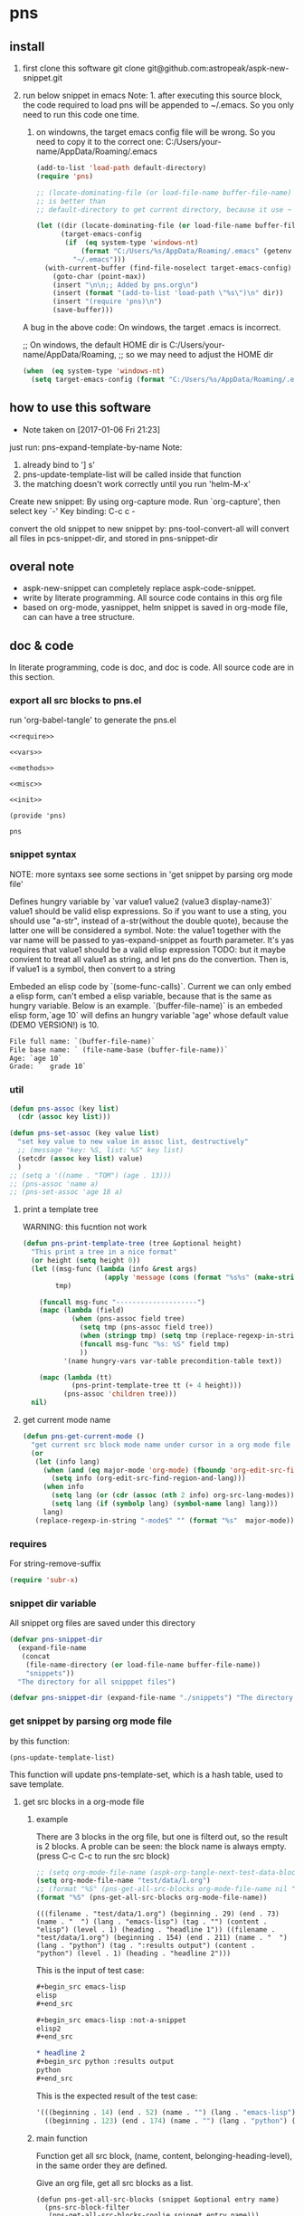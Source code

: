 * pns
** install
   1. first clone this software
      git clone git@github.com:astropeak/aspk-new-snippet.git
   2. run below snippet in emacs
      Note: 1. after executing this source block, the code required to load pns will be appended to ~/.emacs. So you only need to run this code one time.
      2. on windowns, the target emacs config file will be wrong. So you need to copy it to the correct one: C:/Users/your-name/AppData/Roaming/.emacs

      #+begin_src emacs-lisp
      (add-to-list 'load-path default-directory)
      (require 'pns)

      ;; (locate-dominating-file (or load-file-name buffer-file-name) "pns.el")
      ;; is better than
      ;; default-directory to get current directory, because it use ~ to represent home dir.

      (let ((dir (locate-dominating-file (or load-file-name buffer-file-name) "pns.el"))
            (target-emacs-config
             (if  (eq system-type 'windows-nt)
                 (format "C:/Users/%s/AppData/Roaming/.emacs" (getenv "USERNAME"))  ;; looks this still not work!!!
               "~/.emacs")))
        (with-current-buffer (find-file-noselect target-emacs-config)
          (goto-char (point-max))
          (insert "\n\n;; Added by pns.org\n")
          (insert (format "(add-to-list 'load-path \"%s\")\n" dir))
          (insert "(require 'pns)\n")
          (save-buffer)))
      #+end_src

      #+RESULTS:


     A bug in the above code:
     On windows, the target .emacs is incorrect.
     
     ;; On windows, the default HOME dir is C:/Users/your-name/AppData/Roaming,
     ;; so we may need to adjust the HOME dir
     #+begin_src emacs-lisp
     (when  (eq system-type 'windows-nt)
       (setq target-emacs-config (format "C:/Users/%s/AppData/Roaming/.emacs" (getenv "USERNAME"))))
     #+end_src


** how to use this software
   - Note taken on [2017-01-06 Fri 21:23]
  
   just run: pns-expand-template-by-name
   Note:
   1. already bind to '] s'
   2. pns-update-template-list will be called inside that function
   3. the matching doesn't work correctly until you run 'helm-M-x'

   Create new snippet:
   By using org-capture mode. Run `org-capture', then select key `-'
   Key binding: C-c c -


   convert the old snippet to new snippet by:
   pns-tool-convert-all
   will convert all files in pcs-snippet-dir, and stored in pns-snippet-dir 

** overal note
   - aspk-new-snippet can completely replace aspk-code-snippet.
   - write by literate programming.
     All source code contains in this org file
   - based on org-mode, yasnippet, helm
     snippet is saved in org-mode file, can can have a tree structure.

** doc & code
   In literate programming, code is doc, and doc is code.
   All source code are in this section.

*** export all src blocks to pns.el
    run 'org-babel-tangle' to generate the pns.el

     #+name: sources
     #+begin_src elisp :noweb yes :tangle pns.el
     <<require>>

     <<vars>>

     <<methods>>

     <<misc>>

     <<init>>

     (provide 'pns)
     #+end_src

     #+RESULTS: sources
     : pns


*** snippet syntax
    NOTE: more syntaxs see some sections in  'get snippet by  parsing org mode file'

    Defines hungry variable by `var value1 value2 (value3 display-name3)`
    value1 should be valid elisp expressions. So if you want to use a sting, you should use "a-str", instead of a-str(without the double quote), because the latter one will be considered a symbol.
    Note: the value1 together with the var name will be passed to yas-expand-snippet as fourth parameter. It's yas requires that value1 should be a valid elisp expression
    TODO: but it maybe convient to treat all value1 as string, and let pns do the convertion. Then is, if value1 is a symbol, then convert to a string

    Embeded an elisp code by `(some-func-calls)`.
    Current we can only embed a elisp form, can't embed a elisp variable, because that is the same as hungry variable.
    Below is an example. `(buffer-file-name)` is an embeded elisp form,`age 10` will defins an hungry variable 'age' whose default value (DEMO VERSION!) is 10.
   #+begin_src org
   File full name: `(buffer-file-name)`
   File base name: ` (file-name-base (buffer-file-name))`
   Age: `age 10`
   Grade: `  grade 10`
   #+end_src

*** util
     #+name: methods
     #+begin_src emacs-lisp
     (defun pns-assoc (key list)
       (cdr (assoc key list)))

     (defun pns-set-assoc (key value list)
       "set key value to new value in assoc list, destructively"
       ;; (message "key: %S, list: %S" key list)
       (setcdr (assoc key list) value)
       )
     ;; (setq a '((name . "TOM") (age . 13)))
     ;; (pns-assoc 'name a)
     ;; (pns-set-assoc 'age 18 a)
     #+end_src

**** print a template tree
     WARNING: this fucntion not work
    #+name: methods
    #+begin_src emacs-lisp
    (defun pns-print-template-tree (tree &optional height)
      "This print a tree in a nice format"
      (or height (setq height 0))
      (let ((msg-func (lambda (info &rest args)
                        (apply 'message (cons (format "%s%s" (make-string height ? ) info) args))))
            tmp)

        (funcall msg-func "--------------------")
        (mapc (lambda (field)
                (when (pns-assoc field tree)
                  (setq tmp (pns-assoc field tree))
                  (when (stringp tmp) (setq tmp (replace-regexp-in-string "\n" "\\\\n" tmp)))
                  (funcall msg-func "%s: %S" field tmp)
                  ))
              '(name hungry-vars var-table precondition-table text))

        (mapc (lambda (tt)
                (pns-print-template-tree tt (+ 4 height)))
              (pns-assoc 'children tree)))
      nil)

    #+end_src

**** get current mode name
     #+name: methods
     #+begin_src emacs-lisp
     (defun pns-get-current-mode ()
       "get current src block mode name under cursor in a org mode file buffer. If not applicatable, return nil"
       (or 
        (let (info lang)
          (when (and (eq major-mode 'org-mode) (fboundp 'org-edit-src-find-region-and-lang))
            (setq info (org-edit-src-find-region-and-lang)))
          (when info
            (setq lang (or (cdr (assoc (nth 2 info) org-src-lang-modes)) (nth 2 info)))
            (setq lang (if (symbolp lang) (symbol-name lang) lang)))
          lang)
        (replace-regexp-in-string "-mode$" "" (format "%s"  major-mode))))
     #+end_src

*** requires
    For string-remove-suffix
    #+name: require
    #+begin_src emacs-lisp
    (require 'subr-x)
    #+end_src
*** snippet dir variable
    All snippet org files are saved under this directory
    #+name: vars
    #+begin_src emacs-lisp
    (defvar pns-snippet-dir
      (expand-file-name
       (concat
        (file-name-directory (or load-file-name buffer-file-name))
        "snippets"))
      "The directory for all snipppet files")
    #+end_src

    #+name: -vars
    #+begin_src emacs-lisp
    (defvar pns-snippet-dir (expand-file-name "./snippets") "The directory for all snipppet files")
    #+end_src
*** get snippet by parsing org mode file
    by this function:
    #+begin_src elisp
    (pns-update-template-list)
    #+end_src

    This function will update pns-template-set, which is a hash table, used to save template.
    
**** get src blocks in a org-mode file
***** example
      There are 3 blocks in the org file, but one is filterd out, so the result is 2 blocks.
      A proble can be seen: the block name is always empty.
      (press C-c C-c to run the src block)
      #+begin_src emacs-lisp 
      ;; (setq org-mode-file-name (aspk-org-tangle-next-test-data-block))
      (setq org-mode-file-name "test/data/1.org")
      ;; (format "%S" (pns-get-all-src-blocks org-mode-file-name nil "data"))
      (format "%S" (pns-get-all-src-blocks org-mode-file-name))
      #+end_src

      #+RESULTS:
      : (((filename . "test/data/1.org") (beginning . 29) (end . 73) (name . "  ") (lang . "emacs-lisp") (tag . "") (content . "elisp") (level . 1) (heading . "headline 1")) ((filename . "test/data/1.org") (beginning . 154) (end . 211) (name . "  ") (lang . "python") (tag . ":results output") (content . "python") (level . 1) (heading . "headline 2")))

      This is the input of test case:
      #+name: input
      #+begin_src org
      ,#+begin_src emacs-lisp
      elisp
      ,#+end_src

      ,#+begin_src emacs-lisp :not-a-snippet
      elisp2
      ,#+end_src

      ,* headline 2
      ,#+begin_src python :results output
      python
      ,#+end_src
      #+end_src


      This is the expected result of the test case:
      #+name: result
      #+begin_src emacs-lisp
      '(((beginning . 14) (end . 52) (name . "") (lang . "emacs-lisp") (tag . "") (content . "elisp") (level . 1) (heading . "headline 1"))
        ((beginning . 123) (end . 174) (name . "") (lang . "python") (tag . ":results output") (content . "python") (level . 1) (heading . "headline 2")))
      #+end_src

***** main function
      Function get all src block, (name, content, belonging-heading-level), in the same order they are defined.
     
     Give an org file, get all src blocks as a list.
    #+NAME: methods
    #+begin_src elisp
    (defun pns-get-all-src-blocks (snippet &optional entry name)
      (pns-src-block-filter
       (pns-get-all-src-blocks-coolie snippet entry name)))

    (defun pns-get-all-src-blocks-coolie (snippet &optional entry name)
      "Get all src blocks of the given snippet file name, return as a list. All src blocks should be in a entry, or there will be error. If the entry is provided, then only get that entry's src blocks. entry is regexp to match a headline. If name is given, only get blocks with NAME."
      (let (tmp rst)
        ;; create temp buffer without undo record or font lock. (more efficient)
        ;; first space in temp buff name is necessary
        (and (get-buffer " myTemp") (kill-buffer " myTemp"))
        (set-buffer (get-buffer-create " myTemp"))
        (insert-file-contents snippet nil nil nil t)

        ;; get only the entry's content
        (when entry
          (goto-char 1)
          (if (re-search-forward entry nil t)
              (let ((heading (match-string 0))
                    (entry (org-get-entry)))
                (erase-buffer)
                (insert heading)
                (insert "\n")
                (insert entry))
            (error "Entry %S not found, file: %s, src block name: %s." entry snippet name)))

        ;; (write-file "aaa")
        (goto-char 1)
        (while (setq tmp (pns-get-src-block-info name))
          (push `(filename . ,snippet) tmp) ;; add file name.
          (push tmp rst))
        (prog1 (reverse rst)
          (kill-buffer " myTemp"))))
    #+end_src
***** get a src block in current buffer
     #+name: methods
     #+begin_src emacs-lisp
     (defun pns-get-src-block-info (&optional name)
       "Get one src block after current positon in current buffer, return as a accoc list of block info. If no src blocks, return nil, and position will not be moved. If NAME is given, then only get a src block with that NAME. NAME is a regular expression that must contain a match pair \\(\\), to let the re searching get the result.
             The codes are copied form org-babel-find-named-block .
         "
       ;; Return value example: ((tag . ":not-a-snippet :noweb") (beginning . 179) (end . 228) (name . "  ") (lang . "elisp") (content . "  \"^\\\\\\\\*+[ \\t]+\"\n") (level . 1) (heading . "regexp value: org mode headline/title (** a title)"))
       (interactive)
       ;; (or name (setq name "\\(.*\\)"))
       (let* ((case-fold-search t)
              (regexp (if name (concat org-babel-src-name-regexp name "[ \t(]*[\r\n]\\(?:^#.*[\r\n]\\)*"
                                       (substring org-babel-src-block-regexp 1))
                        org-babel-src-block-regexp)))

         (when (re-search-forward regexp nil t)
           (append
            ;; position: beginning and end
            (list (cons 'beginning (match-beginning 0))
                  (cons 'end (match-end 0)))

            ;; src block name, lang, tag, content
            (mapcar (lambda (elem)
                      (let ((idx (car elem)) (property-name (cdr elem)))
                        (cons property-name
                              (if (equal property-name 'content)
                                  (pns-post-process-src-block-content
                                   (substring-no-properties (or (match-string idx) "")))
                                (substring-no-properties (or (match-string idx) ""))))))
                    (if name
                        '((1 . name) (3 . lang) (5 . tag) (6 . content))
                      '((1 . name) (2 . lang) (4 . tag) (5 . content))))

            ;; belonging heading and level
            (save-excursion
              (let ((p (point)))
                (org-back-to-heading)
                (move-beginning-of-line 1)
                (if (re-search-forward "^\\(\\*+\\)\s+\\(.*\\)" p t)
                    (list (cons 'level (length (match-string 1)))
                          (cons 'heading (substring-no-properties (match-string 2)))))))))))

     ;; there is a bug in regexp-quote: '\\|' will be quoted to '\\\\|'

     (defun pns-post-process-src-block-content (content)
       (pns-remove-leading-spaces 
        (pns-remove-src-block-last-new-line-char 
         (pns-unquote-src-block-content content)))
       )

     (defun pns-unquote-src-block-content (content)
       "Remove all leading ',' in each line of content"
       (replace-regexp-in-string "^\\(\s*\\)," "\\1" content))

     (defun pns-remove-src-block-last-new-line-char (content)
       "Remove the last new line char in content. Because when using it as a snippet, it always has a new line char at the end which is not needed"
       (string-remove-suffix "\n" content))

     (defun pns-remove-leading-spaces (content)
       "Remove unneeded leading spaces in each line of CONTENT"
       (let ((unneeded-spaces 
              ;; (when (not (equal (string-match "^\s*" content) 0))
              ;;   (match-string 0))
              (with-temp-buffer (insert content) (goto-char 1)
                                (skip-chars-forward " \t\n")
                                (beginning-of-line)
                                (when (re-search-forward "^\s+" (save-excursion (end-of-line) (point)) t)
                                  (match-string 0)))
              ))
         (if unneeded-spaces
             (replace-regexp-in-string (format "^%s" unneeded-spaces) "" content)
           content)))

     #+end_src

    
    #+NAME: vars-
    #+begin_src elisp
    (setq pns-src-block-name-regexp "\\(header\\|content\\)")
    #+end_src

    #+name: test-
    #+begin_src elisp
    (defun pns-tmp ()
      (interactive)
      (save-excursion
        (message "%s" (pns-get-src-block-info))))
    #+end_src

    #+RESULTS: test-
    : pns-tmp

***** filter out some src blocks
      Remove blocks whose tag contains ':not-a-snippet'
      #+name: methods
      #+begin_src emacs-lisp
      (defun pns-src-block-filter (blocks)
        "Filter src blocks.  Remove the blocks whose tag contains ':not-a-snippet. This is a way to indicate a src block is not used as a snippet"
        (-filter (lambda (x) (not (s-contains? ":not-a-snippet" (pns-assoc 'tag x))))
                 blocks))
      #+end_src

**** create a template tree for a org-mode file
***** example
      The result is a aspk/tree
      #+begin_src emacs-lisp
      (format "%S"
              (pns-create-template-new "test/data/1.org"))
      #+end_src

      #+RESULTS:
      : (((name . "root") (mode) (beginning) (end) (filename) (var-table) (hungry-vars) (precondition-table) (text . "")) (((name . "headline 1") (mode . "emacs-lisp") (beginning . 29) (end . 73) (filename . "test/data/1.org") (var-table) (hungry-vars) (precondition-table) (text . "elisp"))) (((name . "headline 2") (mode . "python") (beginning . 154) (end . 211) (filename . "test/data/1.org") (var-table) (hungry-vars) (precondition-table) (text . "python"))))


      WARNING: not work
      print the template tree
      #+begin_src emacs-lisp :results output
      (pns-print-template-tree
       (pns-create-template-new "test/data/1.org"))
      #+end_src

      #+RESULTS:

***** main
     #+name: methods
     #+begin_src emacs-lisp
     (defun pns-create-template-new (file)
       "create template(which is a tree) given FILE, which is an org mode template file"
       (let ((tree (pns-convert-input-tree-to-template-tree (pns-convert-block-list-to-tree (pns-get-all-src-blocks file)))))
         tree))
     #+end_src


**** convert a src block list to a block tree
     old head line: DONE use new tree format
     CLOSED: [2017-01-08 Sun 14:55]
     - State "DONE"       from "STARTED"    [2017-01-08 Sun 14:55] \\
       Rewrite many functions. Now Works good!!
     - Note taken on [2017-01-08 Sun 11:54] \\
       two new functions that convert block to template tree added. Now modify the old codes to adapte this change
     - State "STARTED"    from ""           [2017-01-08 Sun 11:47]
     
     convert src blocks to a tree. With a root element
     #+NAME: methods
     #+begin_src elisp
     (require 'aspk-tree)

     (defun pns-convert-block-list-to-tree (blocks)
       (let ((pns-convert-block-list-tree (aspk/tree-create))
             (pns-tobe-converted-block-list blocks))
         (pns-convert-block-list-to-tree-coolie)
         ;; replace the head element
         (setcar pns-convert-block-list-tree '((heading . "root") (level . 0) (content . "")))
         pns-convert-block-list-tree))


     (defun pns-convert-block-list-to-tree-coolie (&optional parent)
       "Use two gloabl variables. pns-tobe-converted-block-list: the src blocks; pns-convert-block-list-tree the output tree"
       (let (level  parent-level (run-p t) elem)
         (or parent (setq parent aspk/tree-head-element))
         (setq parent-level (and (listp parent) (pns-assoc 'level parent)))
         (or parent-level (setq parent-level 0))

         (while (and run-p pns-tobe-converted-block-list)
           (setq elem (car pns-tobe-converted-block-list))
           (setq level (pns-assoc 'level elem))
           ;; (message "level:%d, parent-level:%d" level parent-level)
           (cond ((> level parent-level)
                  ;; (message "level: %d, heading: %s" level (pns-assoc 'heading elem))
                  (pop pns-tobe-converted-block-list)
                  (aspk/tree-add-element pns-convert-block-list-tree parent elem)
                  (pns-convert-block-list-to-tree-coolie elem))
                 (t (setq run-p nil)))
           )))


     #+end_src

**** convert a block tree to a template tree
     #+NAME: methods
     #+begin_src elisp
     (defun pns-convert-input-tree-to-template-tree (input-tree)
       "Convert the input-tree destructively to a template tree"
       (aspk/tree-iterate
        input-tree
        (lambda (elem-subtree parent-subtree depth)
          (setcar elem-subtree
                  (append
                   (list (cons 'name (pns-assoc 'heading (car elem-subtree))))
                   (list (cons 'mode (pns-assoc 'lang (car elem-subtree))))
                   (list (cons 'beginning (pns-assoc 'beginning (car elem-subtree))))
                   (list (cons 'end (pns-assoc 'end (car elem-subtree))))
                   (list (cons 'filename (pns-assoc 'filename (car elem-subtree))))
                   (pns-src-parser (pns-assoc 'content (car elem-subtree)))))))
       input-tree)

     #+end_src

**** create a src block name(belonging entry headline) to template element map, used by helm when expand a template
     #+NAME: methods
     #+begin_src elisp
     (defun pns-create-template-table (&optional mode)
       "Create a name to template object table(list of cons). Key is name, value is list of (template filename). this table can be used as helm candidates. MODE is a regexp to match the mode(if nil the for all modes)"
       (or mode (setq mode ".*"))
       (let (rst)
         (maphash (lambda (filename val)
                    ;; Updated: don't use file mode to check it. but (DEMO VERSION!) use snippet mode
                    ;; (when (and  (stringp (pns-assoc 'mode val))
                    ;; (string-match mode (pns-assoc 'mode val)))
                    (aspk/tree-iterate-element-value
                     (pns-assoc 'template val)
                     (lambda (elem)
                       (when (and (not (equal "root" (pns-assoc 'name elem)))
                                  (and (stringp (pns-assoc 'mode elem))
                                       (string-match mode (pns-assoc 'mode elem))))
                         (push (cons (pns-assoc 'name elem) elem) rst)
                         )))
                    ;; )
                    )
                  pns-template-set)
         rst))
     #+end_src

**** parse src text, and the snippet syntax
     Old headline: DONE new idea: delete shortcut, create expand env dynamically and look backward, every headlines are selectable
     - Note taken on [2019-01-28 Mon 10:24] \\
       a bug:
       (pns-src-parser--parse-text '"date=`date '+%Y%m%d_%H%M%S'`")
       setq: Invalid read syntax: ")"
       The bug disappears if change ` to \`
       => Note a bug, because `` is a syntax to express variable in the snippet by pns.
     - State "DONE"       from "STARTED"    [2017-01-07 Sat 20:06] \\
       Code finished. Call pns-expand-template-by-name to expand a template by selecting its name.
       The snippets/java-mode/file-processing.org is the template file.
       Works perfectly!!
     - State "STARTED"    from ""           [2017-01-06 Fri 15:08]
       Already have many thinkings, writting many notes.
***** The desing and snippet syntax
      - headlines selection:
        - if it is a leaf entry, then just expand its contents. if a variable has no binding, look backword for that variable. if not exists in every parents, then prompt the user for value.
        - else, all the children entrys will be expanded. The variable resolving method is the same.
        - so, the tree structure of all entrys is important.
        THink: should headlines should be merged for selection? =>We can  mergeed to see the effect at first.
      - then shortcut is not needed.
        
      This idea is great 
      
      On implementation:
      1. we should get all variable names in the snippet contents. So that we can prompt the user for value if it not exists in env(and parent env).
         Maybe we can use a new syntax for this. such as %var-name, and %(var-name default-value), and %(var-name value1 value2 ), and %(var-name (value1-display value1-real) (value2-diaply value2-real)), that is,  the same format as the original header. And here support variable reference will be easy, just compile %(var1 $ref) to `ref` instead of `var1`.
         
         In fact just embbed the original header in the contents. 
         The new syntax will be compiled to `var-name` syntax and expand-env before passed to yas-expand-snippet.
         So we only need to compile this format to the current format.
         
         Why not just use $var-name? =>we want preserve the old syntax for local selection/input.
         Why not just use `var-name` => we want have default value
         
         The finally effects is: 
         1. writtig snippet is just the same as method provided by yasnippet, but with new syntax added(the % syntax).
            
         2. specify snippets hierachy / relationship by org entry tree.
            - Each entry is a snippet of all the children's snippets.
            - child entry can inheritate env variable from parent entry.
            - *BUT* sometimes not all children should be included. On one condition, include this child, but on anothe condition, include that child. The decision is decided by a env variable of the parent. 
              => I think this can be fixed by a annotation named precondition:  @(precondition (var1 value11 value12) (var2 value21))
              This snippet will be included only when var1 equals value11 or value12, and var2 equals value21.
              Dynamic binding is great!! seems Fixed.
              
              Another problem:
              Some snippets should be seperated to two parts. How to resolve this? by tree structure, seems not good. 
              => this problems can be fixed by simplely following this rule: all the following siblings of an entry will be placed at $0 of this entry's snippets. Perfectly fixed!!
              
              
      according above rules,  I rewrite the java file processing snippet file:
      c:/Users/luooofuq/Dropbox/project/aspk-new-snippet/snippets/java-mode/file-processing.org
      
      Some findings:
          1. when expand an entry, two parameters should be passed:
             1. the caller, by parent entry or by end user
             2. the env variables.
                The env saves all possiable values for all defined and referenced variables. This should be uniform for both callers.  
                By for parent entry caller, the variables who already have values should only have this exact value in the env, instead of all possiable values.
                Then the codes can process in the same way.
          2. with the new methods, this var is shared easily by many snippets
             @(vars (for  (read "Input") (write "Output")))
          3. embedded variable definiton syntax
             `var-name value1 value2 (value3-display value3-real) value4`
             Only one variable can be defined with this syntax.
          4. formal variable definiton syntax
             @(vars (var1-name value1 value2 (value3-display value3-real) value4)  var2-name  ...)
             Many variables can be defined with this syntax. The var1-name is the same as the above var-name.
          5. Notes on the two variable definition syntax
             They have the same effects in perspective of variable creation and value getting. 
             The difference is that for embedded syntax, the var-name will be included in the snippets content, while for formal syntax, it will be removed from snippets content.
             The below two are exactly the same:
             #+name: formal syntax
             #+BEGIN_SRC perl
             @(vars (file-name "aaa.txt"))
             open my $fh, "<", `file-name`;
             #+END_SRC
             
             #+name: embedded syntax
             #+BEGIN_SRC perl
             open my $fh, "<", `file-name "aaa.txt"`;
             #+END_SRC
             
             Most time we will use embedded syntax since it is convienint.
          6. the if annotation works like an if statement, used for check precondition is fullfilled.
             @(if (for write))
             Currently we only support if one variable value is some value, but we don't support one variable value is not some value. Do we need this? 
             => We can add a new annotation @(unless) to express this when we need this.
             There can be many if statements within one single template text.
             
          Seems this way is perfect!! without any pitfalls. great!!
          
          
          About the structure:
         - template: assoc list of below element. Represent an org mode file entry.
           - name: string. this is the head line of the entry
           - defined variables(var-table): list of list of variable name and their possiable values.
             All variables defined, either formlly by @(vars) annotation, or by embedded syntax `var value`.
             Order is respected.
           - hungry variables(hungry-vars): list of variable names, which is a string. This is the variables that need getting value, either form env, or end user.
             either specified by @(get) annotation, or by embedded syntax `var value`.
             Order is respected.
           - precondition variables(precondition-table): assoc list of ((equal . (A)) (notequal . (A))), A: list of (var value).
             in two parts: equal and not equal, either specified by @(if ) or @(unless).
             Order is respected.
           - text: string. This is the content passed to yas-expand-snippet.
             with all annotation and embedded syntax removed.
           - children: list of template
             Nil if this is a leaf entry.
           - parent: template.
             Nil if this is a root entry.
             
         How to expand a snippet:
         Praemter:
        1. the template that to be expanded:template
        2. [optional]already filled variables: list of list of (varname  value)
        3. [optional]caller: symbol of parent or user.
           
        Processing steps:
        1. prepare the variable value pool, which specify all possiable values for a variable, is a list of all element of parent's defined variables.
           Seems this step only need be done once. and saved in the env field of a template. =>can be done on the fly and memorized.
        2. If caller is nil:
           if filledVariables is nil, set caller to 'user,
           else set caller to 'parent.
        3. check the precondition 
           if failed , return
        4. get values for hungry variables.
           First search in the already filled variables, then from user.
        5. put this variable to already filled variables.
        6. call yas-expand-snippet to expand the snippet, pass the text, and already filled variables.
        7. process children. For each child, repeat step 1~7.
           Note: already filled variables should be the same for all siblings. This makes sure no polution for each other.
           
        Nother notes: may be we can concat all text part of a template, and its children, and only call yas-expand-snippet for only one time.
        Or we can just make yas-expand-snippet a implementation to a virtual function of expand-snippet.
        
        
        On the variable syntax:
        (var-name value1 (value2-display value2-real) :doc "doc to this variable" value3 :reference var2)
        use ':key value' pair to express propertys of the variable.
***** codes
      parse src block tree node's content part.
      #+NAME: methods
      #+begin_src elisp
      ;; src = annotation + text-src
      ;; text = replace `var value` syntax with `var` in text-src
      (defun pns-src-parser (src)
        "Convert src, which is the src block's content, to a assoc list of some fields of templates: var-table, hungry-vars, precondition-table, text"
        ;; (message "src: %s" src)
        (let (hungry-vars hungry-vars1 var-table var-table1 precondition-table text)
          (multiple-value-setq
              ;; annotation is a list of (annotaton-name value), the same part after @.
              ;; text-src is the remaining src, where all `var value` syntax will be inspected.
              (annotations text-src)
            (pns-src-parser--consume-annotation src))

          (multiple-value-setq
              ;; hungry-vars is the vars of get annotation
              ;; precondition-table is the vars of if annotation
              (hungry-vars precondition-table var-table)
            (pns-src-parser--parse-annotation annotations))

          (multiple-value-setq
              (hungry-vars1 var-table1 text)
            (pns-src-parser--parse-text text-src))

          `((var-table . ,(append var-table var-table1))
            (hungry-vars . ,(append hungry-vars hungry-vars1))
            (precondition-table . ,precondition-table)
            (text . ,text))))

      (defun pns-src-parser--consume-annotation (src)
        (let (rst text-src (last-point 1))
          (condition-case *error-info*
              (progn
                (and (get-buffer " myTemp") (kill-buffer " myTemp"))
                (set-buffer (get-buffer-create " myTemp"))
                (insert src))
            (error
             (message "Error happened: %S" *error-info*)
             (debug *error-info*)
             (list "Error: Fail to get snippet name. Error info below" *error-info*)))

          (goto-char (point-min))
          (while (re-search-forward "^\s*[^\\]?@\\((.*)\\)$" (point-max) t)
            (match-string 1)
            ;; here (match-string 1) is the matched text by first (), add processing codes here
            ;; (message "Matched string %S" (match-string 1))
            (add-to-list 'rst (read (match-string 1)) 'append)
            (setq last-point (match-end 0))
            )
          (setq text-src (buffer-substring-no-properties last-point (point-max)))
          (kill-buffer " myTemp")
          (list rst text-src)))


      (defun pns-src-parser--parse-annotation (annotations)
        (let (hungry-vars precondition-table var-table)
          (mapc
           (lambda (elem)
             ;; (message "elem=%s" elem)
             (cond ((equal (car elem) 'get)
                    (setq hungry-vars (append hungry-vars (cdr elem))))
                   ((equal (car elem) 'if)
                    (setq precondition-table (append precondition-table (cdr elem))))
                   ((equal (car elem) 'vars)
                    (setq var-table (append var-table (cdr elem))))
                   (t (error "Unsupported annotation: %S" elem))))
           annotations
           )
          (list hungry-vars precondition-table var-table)))

      (defun pns-src-parser--parse-text (text-src)
        (let (hungry-vars var-table rst text tmp
                          (random-string ;; create a number string with length 16
                           (replace-regexp-in-string " " "0" (format "%16s" (random 10000000000000000)))))
          (condition-case *error-info*
              (progn
                (and (get-buffer " myTemp") (kill-buffer " myTemp"))
                (set-buffer (get-buffer-create " myTemp"))
                (insert text-src))
            (error
             (message "Error happened: %S" *error-info*)
             (debug *error-info*)
             (list "Error: Fail to get snippet name. Error info below" *error-info*)))

          (goto-char (point-min))
          ;;ensure the randome-string not exists
          (while (re-search-forward random-string (point-max) t)
            (setq random-string (replace-regexp-in-string " " "0" (format "%16s" (random 10000000000000000)))))

          (goto-char (point-min))
          ;; replace all '\`' to random-string temporarily, after process all `` blocks, we will replace back.
          (while (re-search-forward "\\\\`" (point-max) t)
            (replace-match random-string))

          (goto-char (point-min))
          (while (re-search-forward "`\\([^`]+\\)`" (point-max) t)
            ;; here (match-string 1) is the matched text by first (), add processing codes here
            ;; (message "Matched string %S" (match-string 1))
            ;; for syntax like `(buffer-file-name)`, that is, the first non blank char is '(', then don't interated it as a hungry-var, instead, leave (DEMO VERSION!) it as it, it will be an embed elisp code that will be passed to yas directly
            (unless (string-match-p "\s*(" (match-string 1))
              (setq tmp (read (format "(%s)" (match-string 1))))
              (add-to-list 'rst tmp 'append)
              (replace-match (format "`%s`" (car tmp))))
            )

          (goto-char (point-min))
          ;; replace back
          (while (re-search-forward random-string  (point-max) t)
            (replace-match "\\\\`"))

          (setq text (buffer-substring-no-properties (point-min) (point-max)))
          (kill-buffer " myTemp")
          (setq hungry-vars (mapcar (lambda (x) (car x)) rst))
          (setq var-table (delete nil
                                  (mapcar (lambda (x)
                                            (when (> (length x) 1)
                                              x)) rst)))
          (list hungry-vars var-table text)))
      #+end_src

***** examples
      For this src:
      #+NAME: test-pns-src-parser-input
      #+begin_src elisp
      "@(get method)
      @(if (method allocate allocateDirect))
      `type`Buffer buffer = `type`Buffer.`method`(`size 1024`);"
      #+end_src
      
      The result of pns-src-parser is:
      #+NAME: test-pns-src-parser-result
      #+begin_src elisp
      (
       (var-table (size 1024)) ;;because type and method don't have possiable values, so don't put them in var-table. Then we ensure the variable resolving rule.
       (hungry-vars method type size) ;;Note method is the first hungry var, because it is defined by @(get method), and this line is the first line in src
       (precondition-table (method allocate allocateDirect))
       (text . "`type`Buffer buffer = `type`Buffer.`method`(`size`);")
       )
      #+end_src
      
      Some test codes:
      #+NAME: no-name
      #+begin_src elisp
      (setq aa      "@(get method)
                      @(if (method allocate allocateDirect))
                 @(vars xxx)
                 @(get type)
                 @(vars (for (read <) (write >)))
                      `type`Buffer buffer = `type`Buffer.`method`(`size 1024`);"
            )

      (setq bb (pns-src-parser--consume-annotation aa))
      (setq cc (pns-src-parser--parse-annotation (car bb)))

      ;; (pns-src-parser--parse-text "`type`Buffer buffer = `type`Buffer.`method`(`size 1024`);")
      (pns-src-parser--parse-text (nth 1 bb))

      (setq dd (pns-src-parser aa))
      (format "%S" dd)
      #+end_src

      #+RESULTS: no-name
      : ((var-table xxx (for (read <) (write >)) (size 1024)) (hungry-vars method type type method size) (precondition-table (method allocate allocateDirect)) (text . "
      :                 `type`Buffer buffer = `type`Buffer.`method`(`size`);"))

      pns-src-parser works correctly for all srcs in the java-mode/file-processing file. Great!!!
      
      
***** get/prompt for hungry vars(should be moved *expand* section)
      #+NAME: methods
      #+begin_src elisp
      (defun pns-get-var-table (template-element)
        "Get the var table for the template, with parent's var table mergetd. Seem we should get all parent's var table"
        (when template-element
          (reverse
           (append (pns-get-var-table (pns-get-template-element-parent template-element))
                   (pns-assoc 'var-table template-element)))))

      (defun pns-get-hungry-values (template &optional filled-vars)
        "Get hungry for a template. Return a list of list of varname and value, (var-symbol value)"
        (save-excursion
          (let ((hungry-vars (pns-assoc 'hungry-vars template))
                (var-table (pns-get-var-table template))
                possiable-values)
            (mapcar (lambda (var)
                      ;; change (read "Input") to (read . "Input")
                      (setq possiable-values (mapcar (lambda (elem)
                                                       (if (listp elem)
                                                           (cons (nth 0 elem) (nth 1 elem))
                                                         elem))
                                                     (pns-assoc var var-table)))
                      ;; (message "var: %S, possiable-values: %S" var possiable-values)
                      (message "## Getting value for hungry var %s" var)
                      (list var
                            (cond
                             ;; first search in filled-vars
                             ((assoc var filled-vars) (nth 1 (assoc var filled-vars)))
                             ;; get from helm
                             ((> (length possiable-values) 1)
                              (helm-other-buffer
                               `(((name . ,(format "%s" var))
                                  (candidates . ,possiable-values)
                                  (action . (lambda (c ) c))
                                  (accept-empty . t)))
                               (pns-assoc 'name template)))
                             ;; get by read-string
                             ((>= (length possiable-values) 0)
                              (save-excursion (read-string (format "%s. %s[%s]: "
                                                                   (pns-assoc 'name template)
                                                                   var (or (car possiable-values) "")) nil nil (car possiable-values))))
                             (t (error "Impossible to be here")))))
                    hungry-vars))))


      (defun pns-get-real-value-for-var (var-name display-value template)
        "Get real value for var with display-value"
        (let* ((var-table (pns-get-var-table template))
               (var-values (pns-assoc var-name var-table))
               (rst display-value))
          (mapc (lambda (value)
                  (when (and (listp value) (equal display-value (car value)))
                    (setq rst (nth 1 value))))
                var-values)
          (message "Get real value for var $S with display-value %S: %S" var-name display-value rst)
          rst))


      (setq pns-template-file (expand-file-name "./snippets/java-mode/file-processing.org"))
      #+end_src
      
      Test codes of above:
      #+NAME: no-name
      #+begin_src elisp
      (setq file (expand-file-name "./snippets/java-mode/file-processing.org"))

      (setq dd (pns-convert-input-tree-to-template-tree b nil))

      (pns-print-template-tree dd)

      (pns-print-template-tree (pns-create-templates-new file))

      (setq aa (pns-create-template-new file))

      (setq bb (pns-create-template-table aa))

      (setq pns-src-parser-input-file "/Users/astropeak/Dropbox/project/aspk-new-snippet/snippets/java-mode/file-processing.org")
      #+end_src

**** create/update a file name to template tree map
     ;; 一个template对应一个org文件的tree.
     ;; 对于多个文件，则对应的对象为 template-set，为一个hash，key为文件的相对路径，值为一个assoc list: ((mode . "emacs-lisp") (templat . template-object) (undate-time . last-undeated-time)).

     #+name: vars
     #+begin_src emacs-lisp
     (setq pns-template-set (make-hash-table :test 'equal))
     (setq pns-filename-template-tree-map (make-hash-table :test 'equal))
     #+end_src

     #+name: methods
     #+begin_src emacs-lisp
     (defun pns-clear-tempate ()
       (interactive)
       (setq pns-template-set (make-hash-table :test 'equal)))
     #+end_src


     #+name: methods
     #+begin_src emacs-lisp
     (defun pns-update-template-list ()
       "Create/update template for all files under pns-snippet-dir, the result saved in pns-template-set"
       ;; iterate all file names under directory dir with an optional filter function, recursively
       (interactive)
       (require 'f)
       (let (rfile elem time elem2 tmpl mode)
         (mapc (lambda (file)
                 (setq rfile (replace-regexp-in-string pns-snippet-dir "" file))
                 (and (equal file rfile) (error "Impossiable"))
                 (setq elem (gethash rfile pns-template-set))
                 (setq time (time-to-seconds (nth 5 (file-attributes file 'string))))
                 ;; (message "File: %s, time: %d" file time)
                 ;; (or mode (error "Mode is nil for file %s" file))

                 (unless (and elem (<= time (pns-assoc 'update-time elem)))
                   (message "Updating template for file %s" rfile)
                   (setq tmpl (pns-create-template-new file))
                   (with-temp-buffer (insert file) (goto-char (point-min))
                                     (when (re-search-forward "/\\([a-z-]*\\)-mode/" nil t)
                                       (setq mode (match-string 1))))
                   (setq elem2 (list (cons 'update-time time)
                                     (cons 'template tmpl)
                                     (cons 'mode mode)))
                   (pns-upadte-template-parent-children-map tmpl)
                   (puthash rfile elem2 pns-template-set)))
               (f-files pns-snippet-dir nil t))))
     #+end_src

**** create/update template element to its parent element and children elements map
     #+name: vars
     #+begin_src emacs-lisp
    ;; This hash save a template's parent and children elements. Key is a template element, value is a assoc list: ((parent . parent-element)(children . list-of-children-element))
    (setq pns-template-parent-children-map (make-hash-table :test 'eq))
     #+end_src

    #+name: methods
    #+begin_src elisp
    (defun pns-upadte-template-parent-children-map (template)
      "update the map in pns-template-parent-children-map of template tree"
      (aspk/tree-iterate
       template
       (lambda (elem-subtree parent-subtree depth)
         (puthash (car elem-subtree)
                  (list (cons 'parent (car parent-subtree))
                        (cons 'children (mapcar 'car (cdr elem-subtree))))
                  pns-template-parent-children-map))))

    (defun pns-get-template-element-parent (template-element)
      (let (rst)
        (setq rst (gethash template-element pns-template-parent-children-map))
        (or rst (error "value not exist for template-element %S" template-element))
        (pns-assoc 'parent rst)))

    (defun pns-get-template-element-children (template-element)
      (let (rst)
        (setq rst (gethash template-element pns-template-parent-children-map))
        (or rst (error "value not exist for template-element %S" template-element))
        (pns-assoc 'children rst)))

    ;; (setq pns-template-set (make-hash-table :test 'equal))

    ;; (pns-update-template-list)

    #+end_src

*** expand / open a snippet 
**** expand or open a tempate, by helm
     #+name: methods
     #+begin_src emacs-lisp
     (defun pns-expand-template-by-name ()
       "Use helm select which template to be expanded, based on its name. The input is a global variable pns-template-file saving the template file name."
       (interactive)

       (save-excursion (pns-update-template-list))
       ;; (message "in 1 pns-expand-template-by-name Buffer:%S" (current-buffer))
       (helm-other-buffer
        `(((name . ,(format "Template in %s mode" (pns-get-current-mode)))
           (candidates . ,(pns-create-template-table (pns-get-current-mode)))
           (action . (("expand" . (lambda (template) (pns-expand-tempalte template)))
                      ("open" . (lambda (template)
                                  (pns-open-template template)))))
           (accept-empty . t)))
        "Template"))


     #+end_src

**** expand a template element
     Expand a template:
     #+NAME: methods
     #+begin_src elisp
     (defun pns-expand-tempalte (template-element &optional filled-vars caller)
       "Expand a template-element, recursively.
     `caller' is a token indicate the caller of this function. Its value is 'parent or 'user. When the value is 'user, then will not epand children. When the value is 'parent, children will also be expanded. The default value is 'parent.
     But I think now rename this parameter to `recursivep' is better, easier to understand the parameter's purpose.

     `filled-vars' is the env variable.
     "
       (interactive)
       ;; (message "in pns-expand-tempalte Buffer:%S" (current-buffer))
       (or caller
           (setq caller (if filled-vars 'parent 'user)))

       (let (hungry-vars text (check-passed t) (var-table (pns-get-var-table template-element)))
         ;; (pns-print-template-tree template-element)
         ;; (message "Filled-Vars: %S" filled-vars)
         ;; (message "Expanding %s" (pns-assoc 'name template-element))

         ;; check precondition
         (when (equal caller 'parent)
           (mapc (lambda (var-value)
                   (let* ((name (car var-value))
                          (expected-values
                           (mapcar (lambda (elem)
                                     ;; elem is the display value symbol for var name.
                                     ;; convert from display to real
                                     ;;convert symbol to string             (ref:ii)
                                     (format "%s" (pns-get-real-value-for-var name elem template-element))
                                     )
                                   (cdr var-value)))
                          (real (car (pns-assoc name filled-vars))))
                     (unless (member real expected-values)
                       (setq check-passed nil)
                       (message "Precondition checking not pass for name: %s. Expected: %s, real: %s"
                                name expected-values real))))
                 (pns-assoc 'precondition-table template-element)))

         (when check-passed
           ;; (message "Template-Element: %S, buffer: %S" template-element (current-buffer))
           (setq text (pns-assoc 'text template-element))
           (setq hungry-vars (pns-get-hungry-values template-element filled-vars))
           (when (equal (pns-assoc 'mode template-element) "python")
             (setq hungry-vars (cons '(yas-indent-line 'fixed) hungry-vars)))
           ;; (message "%S, %S, %d, buffer: %S" text hungry-vars (point) (current-buffer))
           ;; expand this
           (if (region-active-p)
               (yas-expand-snippet  text (region-beginning) (region-end) hungry-vars)
             (yas-expand-snippet  text  (point) (point) hungry-vars))

           ;; expand all children
           (mapc (lambda (tmpl)
                   (pns-expand-tempalte tmpl hungry-vars 'parent))
                 (pns-get-template-element-children template-element))))
       ;; (pns-assoc 'children template-element))))
       )

     #+end_src
**** open/visit the file that defines a template 
     TODO: filename should be an property of template, then we will not need the second parameter.
     #+name: methods
     #+begin_src emacs-lisp
     (defun pns-open-template (template)
       "Open the TEMPLATE, which is defined in FILENAME"
       (let ((beginning (pns-assoc 'beginning template))
             (filename (pns-assoc 'filename template)))
         (find-file filename)
         (goto-char beginning)))

     #+end_src

*** var-table, hungry-vars in a template
    hungry-vars: a list of (VAR VALUE), which is used to passed to yas-expand-snippet as the EXPAND-ENV parameter.
    var-table: a list of (VAR POSSIBLE-VALUE), which is used to define possiable values for a var. That (DEMO VERSION!) information comes from the org mode snippet blocks.

    The `emacs-lisp-code` syntax in a yas (DEMO VERSION!) snippet let user embed a emacs lisp code inside the snippet.
    The emacs-lisp code will be evaluated .

    PNS use this feature to embed a variable in snippets. This is achieved by:
    1. put a (var value) in expand-env parameter of yas-expand-snippet.
    2. use `var` in the snippet text to refer to that var.
    
    Because variables in the expand-env parameter will be defined like a let variable, so it will be a locale variable when the snippet is expanded. so the syntax `var`is acturally refers to a variable. A variable in list evaluates to its value.

    This is an example, it will expand to "name: Tom".
    #+NAME: no-name
    #+begin_src elisp
    (yas-expand-snippet "name: `name`" nil nil '((name "Tom")))
    #+end_src

*** quickly create snippet by org-capture mode
   This is a template to add org entry to the todo.org file, under "Tasks" headline
   ("t" "Todo" entry
  (file+headline
   (concat org-directory "/todo.org")
   "Tasks")
  "* TODO %?\n  %i\n  %a")

  Explation of the above template:
  "t": the key. Use to select this template
  "Todo": the description. Will be displaied when selecting
  entry: type. this is an org mode file entry
  (file+headline (concat ...) "Tasks"): target. Where the new item should be placed.
    Can also be a funtion:
                 (function function-finding-location)
                Most general way, write your own function to find both
                file and location

  "* TODO %?\n....": template. The templete of this entry.
    Can also be a function:
                 (function function-returning-the-template)
    Then the template will be generated dynamically by this function.


   So to capture a code snippet, we can just write a function to generate the template dynamically. The target we can use (file+headline), because we will always put the new snippets to all-mode/inbox.org


   Hatch code:

   a function to create template.

   #+NAME: methods
   #+begin_src elisp
   (defun pns-create-a-snippet ()
     (let ((lang (pns-get-current-mode))
           (region-str (if mark-active (buffer-substring-no-properties (region-beginning) (region-end)) "")))
       (format "* %%^{Title}\n  %%U\n  #+begin_src %s\n%s%%?\n  #+end_src\n  %%F\n\n"
               lang
               (if (equal region-str "")
                   "  "
                 ;; delete empty lines in beginning and end of region-str
                 (setq region-str (replace-regexp-in-string "^[ \t\n]*\\(.*\\)[ \t\n]*$" "\\1" region-str))
                 (pns-indent-src-code-string region-str lang 2)))))
   #+end_src

   #+RESULTS:
   : pns-create-a-snippet

   Note:
   - use "%?" to place cursor
   - %^{prompt} to prompt for a sring
   - %U: inactive time date stamp
   - %i: region value

   - %F: file full name

   - Use helm to get the title form all existing titles. And if we select an existing title, maybe the 'target' should just be that entry. So we should use a function to find the target. 
     It seems template fucntion is first called, then target. So this is possible.


   #+RESULTS:
   : pns-create-a-snippet


   a capture template element:
   #+NAME: vars
   #+begin_src elisp
      (setq pns-org-capture-template
            '("-" "PNS" entry
              (file+headline
               (concat pns-snippet-dir "/all-mode/inbox.org")
               "Captured")
              (function pns-create-a-snippet)
              :empty-lines-before 1
              )) 
   #+end_src

   #+RESULTS:
   | - | PNS | entry | (file+headline ~/project/aspk-new-snippet/snippets/all-mode/inbox.org Captured) | (function pns-create-a-snippet) | :empty-lines-before | 1 |



   Add the template to org-capture-templates
   #+NAME: init
   #+begin_src elisp
(add-to-list 'org-capture-templates pns-org-capture-template)
   #+end_src



   #+NAME: methods
   #+begin_src elisp
   (defun pns-indent-src-code-string (code-str lang nindent) 
     "CODE-STR is the src code, LANG is like emacs-lisp, NINDENT is the number of spaces be put at the begining of each line"
     (with-temp-buffer
       (insert code-str)
       (let ((indent (make-string nindent ?\ ))
             (mode-func (intern (concat lang "-mode"))))
         (funcall mode-func)
         (indent-buffer)
         (goto-char (point-min))
         (while (re-search-forward "\\(^\\).+" nil t)
           (replace-match indent nil nil nil 1)))
       (buffer-string)))
   #+end_src

   #+RESULTS:
   : pns-indent-src-code-string
*** bind to evil leader key
    #+name: init
    #+begin_src emacs-lisp
    (when (featurep 'evil-leader)
      (evil-leader/set-key "s" 'pns-expand-template-by-name))
    #+end_src

** issues
*** 190730 BUG: `var (display-name real-value)` doens't work
   #+begin_src python
   f = func(`aaa (ccc ddd)`)
   #+end_src
*** 190730 BUG: `var value` doesn't work
   #+begin_src python
   import codecs
   f = codecs.open('`file-encoding utf-8`')
   #+end_src

    But after change to below, then it works. That is, add "" around utf-8.
    The cause is that utf-8 will be treated as a symbol by yas-expand-snippet, but it should be string.
    
   #+begin_src python
   import codecs
   f = codecs.open('`file-encoding "utf-8"`')
   #+end_src
*** 190604 select mode before select a snippet
    Currently the mode is assumed to be the same as current buffer, or the mode
    of code snippet at point in an org file.

    But many time I just want to open a snippet file, then I need to see a snippet file
    for other mode.

    Maybe when user provide a prefix argument, let user selelct mode first.

*** 190604 create snippet by org-capture: check if org-capture mode exists
    And also let the key configurable(currently use '-')
    Currenty assumes org-capture exists. But this won't alwasy be the case.
    Only add this functionality if org-capture exists

*** 190203 helm usage: use C-e to select 2nd action, and C-j 3rd action.
    This is just the funcionality I want.

    Te keymap is defined in variable helm-map. In where we can see:
    (10 . helm-select-3rd-action)
    (5 . helm-select-2nd-action-or-end-of-line)
    (26 . helm-execute-persistent-action)
    (9 . helm-select-action)

    9 is Enter, 5 is C-e, 10 is C-j.


    So if we pass ':keymap' to helm, then defalut map (helm-map)will be complete replaced.
    So to define a new keymap, we should make the new keymap's parent to helm-map, and redefine some keys, if we don't want lose any other default key maps. Below is an example.
    #+begin_src emacs-lisp
    (setq source `((name . "Test")
                   (candidates . (("First" . 1) ("Second" . 2)))
                   (action . (lambda (cand)
                               (message "Candidate: %S" cand)
                               ))))

    (setq km (let ((map (make-sparse-keymap)))
               (set-keymap-parent map helm-map)
               (define-key map (kbd "<down>")     (lambda () (interactive)(message "aaaa")))
               map))

    (helm :sources source :buffer "Test" :keymap km)
    #+end_src

    #+RESULTS:
    : Candidate: 1


    (helm-other-buffer sources buffer ) is equivilent to (helm :sources sources :buffer buffer)


    Some programming skills:
    1. helm-aif: like if, but set the result of test form to a local variable name 'it', so that that variable can be used in then part or else part.
       In below example, the result of the test form is the postion of 'a' in the string, and it will be set to 'it'.
       #+begin_src emacs-lisp
       (helm-aif (string-match "a" "bcaacb")
           (message "There is an 'a' in the string at postion %s" it)
         (message "there is no 'a' in the string"))
       #+end_src

       #+RESULTS:
       : There is an ’a’ in string at postion 2

    2. unwind-protect: like try...finally in python. The bodyform is the try part, the unwindforms is the finally part. 
       If bodyform completes normally, unwindforms will be executed
       If bodyform exits nonlocally, unwindforms will still be executed.
       
       This pattern is used to ensure an cleanup action is executed.
       #+begin_src emacs-lisp

       #+end_src

*** 190203 unfold org mode tree after opening a snippet
    Currently the tree is not unfolded automatically.
    
*** 190203 define a short key to open a snippet in the helm interface
    The "EEEnter" key is used to start the default action, that is expanding the snippet.
    Define a short key to start eh second action, open the snippet.
    Shuch as, use 'Shift Enter''
*** 190201 all elements in a template tree should in the same mode
    currently it is possiable that they have different mode, after the "filter by template element mode" feature.
    pns-convert-block-list-to-tree should be modified.

    And also check if an entry have many src blocks, and it has children entries. How that case is handled.
    Will the src blocks in the child entry be the chilred of each src blocks in the parent entry?
*** 190201 support yas like key bindlings for a src snippet
    We can assign a key sequence that can expand the snippet.
    Currently we can only expand a snippet by selecting its name by helm.
    
    Expanding by a key sequence is convient for short and simple snippetes.
    After (DEMO VERSION!) this is implemented, the yas-snippet can be completly replaced.

*** 190128 think of a way to adding snippet efficiently
    - Note taken on [2019-06-04 Tue 09:18] \\
      Just add a feature: create snippet by org-capture.
    Current you can only edit the org files under pns-snippet-dir manually.
    The good is that after the addtion, the new snippet will be avaliable on next run.

    Implement it like pcs-create-snippet. Prompt for mode and title, and make titles in every org file as the candicate for title.
    And then save the snippet to mode-dir/inbox.org 

    #+begin_src emacs-lisp

    #+end_src

*** add an annotation: @(repeat count)
    Then when this snippet is expanded, it will be called count times. if count missing, then first prompt for the user the count. or ask the yes-or-no.
    
    e.g. when create a class, the field is a this kind.
*** get src blocks from all org files
    Then I can create code snippet from everywhere.

    If a src block should not be treated as a snippet, just give it a name start with 'NPCS'

    Then I will have the uniform way of taking notes.

*** write function test codes
    Target: a test is in the "test-method" src block. The result is in the "test-result" src block.
    Provide a function to run all the test, and print not passed cases.
    
*** DONE 190210 embeded elisp codes are not supported
    CLOSED: [2019-02-10 Sun 19:49]
    - State "DONE"       from ""           [2019-02-10 Sun 19:49]
    In yas, `` is used to embed elisp codes to snippets.
    #+begin_src emacs-lisp
(yas-expand-snippet "File name: `(buffer-file-name)`")
    #+end_src

    The result is:
    File name: /Users/astropeak/project/aspk-new-snippet/pns.org


    But in pns, syntax `(buffer-file-name)` will be treated as getting hungry variable '(buffer-file-name)'.
    #+begin_src emacs-lisp
(setq tmpl  (pns-create-template-new "test/data/3.org"))
    #+end_src

    #+RESULTS:
    | (name . root)                                                                                                                                                                                                        | (mode) | (beginning) | (end) | (filename) | (var-table) | (hungry-vars) | (precondition-table) | (text . ) |
    | ((name . test emmbeded elisp code) (mode . org) (beginning . 28) (end . 91) (filename . test/data/3.org) (var-table) (hungry-vars (buffer-file-name)) (precondition-table) (text . File name: `(buffer-file-name)`)) |        |             |       |            |             |               |                      |           |


    #+begin_src emacs-lisp
(pns-expand-tempalte tmpl)
    #+end_src

*** DONE don't parse `(xxx yyy)` as hungry var
    CLOSED: [2019-02-10 Sun 19:49]
    - State "DONE"       from "STARTED"    [2019-02-10 Sun 19:49]
    - State "STARTED"    from ""           [2019-02-10 Sun 15:42] \\
      this will make embed elisp codes possible.
    Instead should keep they unchangd. Only treat `xxx yyy` as hungry var

*** DONE 190210 BUG in parse src block info
    CLOSED: [2019-02-10 Sun 13:21]
    - State "DONE"       from ""           [2019-02-10 Sun 13:21] \\
      The bug is in post processing content. All three functions have bug!!
      #+begin_src emacs-lisp
      (setq tmpl (pns-create-template-new "test/data/2.org"))
      (format "%S"  tmpl)
      #+end_src

      #+RESULTS:
      #+begin_example
      (((name . "root") (mode) (beginning) (end) (filename) (var-table) (hungry-vars) (precondition-table) (text . "")) (((name . "literate programming org file template") (mode . "org") (beginning . 70) (end . 410) (filename . "test/data/2.org") (var-table) (hungry-vars) (precondition-table) (text . "* code & doc
      ** export source code
         run 'org-babel-tangle' to generate the .el file.

         #+name: sources
         #+begin_src emacs-list :noweb yes :tangle ${1:package-name}.el
         <<vars>>

         <<methods>>

         <<misc>>

         <<init>>

         (provide '$1)
         #+end_src

      $0"))))
#+end_example

    #+begin_src emacs-lisp
    (setq content "   ,* code & doc
       ,** export source code
          run 'org-babel-tangle' to generate the .el file.
          
          ,#+name: sources
          ,#+begin_src emacs-list :noweb yes :tangle ${1:package-name}.el
          <<vars>>

          <<methods>>

          <<misc>>

          <<init>>

          (provide '$1)
          ,#+end_src

       $0
    ")

    (setq content (pns-unquote-src-block-content content))
    (setq content (pns-remove-src-block-last-new-line-char content))
    (setq content (pns-remove-leading-spaces content))
    #+end_src

    #+RESULTS:
    #+begin_example
    * code & doc
    ** export source code
       run 'org-babel-tangle' to generate the .el file.

       #+name: sources
       #+begin_src emacs-list :noweb yes :tangle ${1:package-name}.el
       <<vars>>

       <<methods>>

       <<misc>>

       <<init>>

       (provide '$1)
       #+end_src

    $0
#+end_example


    So the cause to the mmsing new lines is in pns-remove-src-block-last-new-line-char

    A function to only remove the last new line char in a string if exists
    #+begin_src emacs-lisp
    (defun aspk-remove-last-new-line-char-in-string (str)
(string-remove-suffix "\n" str)
      )


    (setq a "aabbccdd ff-\n\n")
    (setq b (aspk-remove-last-new-line-char-in-string a))
    #+end_src

    #+RESULTS:
    : aabbccdd ff-

*** DONE 190202 rewrite pns-open-snippet, using filename and begining and end property
    CLOSED: [2019-02-02 Sat 18:03]
    - State "DONE"       from "STARTED"    [2019-02-02 Sat 18:03]
    - State "STARTED"    from ""           [2019-02-02 Sat 17:53]
*** DONE 190131 think of a way to indicate a src block is not a snippet
    CLOSED: [2019-02-01 Fri 16:44]
    - State "DONE"       from ""           [2019-02-01 Fri 16:44]
    Then those src blocks can be used as test ones.

    An idea is by giving a ':not-a-snippt tag, like:
    #+begin_src python :not-a-snippet :result output   a
    print("I am not a snippet")
    #+end_src

    #+RESULTS:
    : None

    #+name: get the next src block info
    #+begin_src emacs-lisp
    (defun aa ()
      (interactive)
      (re-search-forward                    org-babel-src-block-regexp nil t)
      (mapcar (lambda (idx)
                (cons idx (match-string idx)))
              '(1 2 3 4 5 6 7 8 9)))
    #+end_src


    When to filter out snippets with a tag ':not-a-snippet'?
    It can be done in pns-get-all-src-blocks, But I don't want to do it there. I want to keep it in the template.
    But for now, I will do it there.

*** DONE 190131 add filename and pos to template elements
    CLOSED: [2019-02-02 Sat 17:51]
    - State "DONE"       from "STARTED"    [2019-02-02 Sat 17:51]
    - State "STARTED"    from ""           [2019-02-02 Sat 17:33]
    Then opening a snippet can be rewrited. Just open the file and goto the pos
    pos is the point position of the template element in the file.
    
    Added filename, beginning and end
*** DONE 190131 filter snippet by its src block lang instead of the file mode
    CLOSED: [2019-01-31 Thu 16:46]
    - State "DONE"       from ""           [2019-01-31 Thu 16:46]
    The old implemntation all snippets defined in a file have the same mode, regardless the src block lang.
    This should be changed.

    One benifet is we can define snippets for different mode in a single file.

    A remaining problem:
    a src block with lang 'elisp' is also a emacs-lisp mode one. This will make the filter failed.
    So for a emacs lisp src block, we should use 'emacs-lisp' as the lang value, instead of 'elisp'.
    
*** DONE 190130 remove the last new line character of a snippet text
    CLOSED: [2019-01-30 Wed 14:32]
    - State "DONE"       from ""           [2019-01-30 Wed 14:32] \\
      Add a new function pns-post-process-src-block-content to post processing the block content.
      It is called in pns-get-src-block-info.
    Because the snippet text is defined in (DEMO VERSION!) an org mode src block, so there will always be a new line character in the end, which is unneeded.

    The problem is that after expanded, there will be one new line (DEMO VERSION!) character at the end.

    Do it when getting snippets from org files. Do it at expandation time is not a good idea.

*** DONE 190129 make python snippet not indent automatically
    CLOSED: [2019-01-31 Thu 13:11]
    - State "DONE"       from ""           [2019-01-31 Thu 13:11]
    A problem:
    The snippet text get from a org file source block have some leading blanks. Those blanks should be trimed if 'yas-indent-line is set to fixed.

    Also we don't know the template mode. We will only want to this if mode is 'python-mode.
    Better to add a new attr to template that specify mode. This also make it possible to write snippets for differenet modes in one org file. Currently it assumes that the all snippets in a file is in the same mode.


    Solution:
    1. add a new field to template object(which is a assoc list). The filed is 'mode', indicate the mode of the template(snippet). 
    2. in pns-expand-tempalte, if a templates's mode is 'python', then add ('yas-indent-line 'fixed) to the hungry-vars, which will be passed to yas-expand-snippet as the expand-env variable.

*** DONE 190131 remove spaces at the beginning of each line of a snippet
    CLOSED: [2019-01-31 Thu 11:27]
    - State "DONE"       from ""           [2019-01-31 Thu 11:27] \\
      'string-match' is buggy. Wasted an hour on it.
    Because the snippet is saves in an orgmode src bock, so there is many spaces at the begining of each line.

    Current we can assume the unneeded count of sapces euqal to all the leadning spaces of the first line.
    
*** DONE 190128 add an action for an snippet: go to the source org file of a snippet
    CLOSED: [2019-01-30 Wed 10:30]
    - State "DONE"       from ""           [2019-01-30 Wed 10:30]
    - Note taken on [2019-01-29 Tue 12:07] \\
      Implemented a working solution.
      New function added: pns-open-template
      And add a new action 'open' to helm
    When running pns-expand-template-by-name
    Curruently there is only one action: expand the snippet.
    Go to the source org file will be helpful. You can see doc there or modify the snippet.

    This is a feature I want to implement at this moment.


    All snippets are stored in 'pns-template-set', which is a hash table, whose key is file name, value is an assoc list of '((update-time .) (template ...) (mode .)'.
    An example:
    #+BEGIN_SRC elisp
    "/emacs-lisp-mode/update-file-processing-when-newer-pattern.org"
    ((update-time . 1483934152.0)
     (template
      ((name . "root")
       (var-table)
       (hungry-vars)
       (precondition-table)
       (text . ""))
      (((name . "update file processing result when newer patern")
        (var-table)
        (hungry-vars hash file processing-function)
        (precondition-table)
        (text . "  (setq `hash` (make-hash-table :test 'equal))\n  (let (elem time elem2 result)\n    (setq elem (gethash `file` `hash`))\n    (setq time (time-to-seconds (nth 5 (file-attributes `file` 'string))))\n    (unless (and elem (<= time (pns-assoc 'update-time elem)))\n      (message \"Updating result for file %s\" `file`)\n      (setq result (`processing-function` `file`))\n      (setq elem2 (list (cons 'update-time time)\n                        (cons 'result result)\n                        ;; and other field here\n                        ))\n      (puthash `file` elem2 `hash`)))\n"))))
     (mode . "emacs-lisp"))

    #+END_SRC

    The '(template ...)' in the assoc list is the real template. The value is a tree. Each element in the tree is an assco list.
    - name: the headline of this snippet
    - hungry-vars: the variables defained in this snippet. You can do it by this syntax: `varname`.
    - var-table: this saves the possible value of a variable.
    - precondition-table: the precondition when is snippet should be expanded. Only take effect when the snippet is called by its parent snippet.
    - text: the real snippet.


    To implement this feature, we might need to add a new field (DEMO VERSION!) to the assco list:
    - filename: the file name where this template is defined.

*** DONE 190129 BUG '\\' become to '\' after (DEMO VERSION!) expandation
    CLOSED: [2019-01-30 Wed 10:30]
    - State "DONE"       from ""           [2019-01-30 Wed 10:30]
    For below code snippet text:
          (re-search-backward (format "^\\*+[ \t\n]+%s" (string-trim snippet-name)))
    It will become to below after expandation:
          (re-search-backward (format "^\*+[ \t\n]+%s" (string-trim snippet-name)))


    Seems this bug is in yas-expand-snippet
    (setq text "\\\\*")
    here text (DEMO VERSION!) is a string with two '\'
    (yas-expand-snippet  text)

    The expaned string is "\*", but "\\*' is expected. The below one will expand to "\\*"
    (setq text "\\\\\\\\*")
    (yas-expand-snippet  text)

    So it looks like if there is two '\' in text, then after expand there will be one. and four to two.
    And one also to one. like below.
    (yas-expand-snippet "\\*")

    Why the above behavior?
    Because '\' is also treated as a special char in snippet by yassnippet. It is used to quote two special chars in the (DEMO VERSION!) snipppet: '$' and '`', to input them literally.


    So there is no bug in the software, instead, you should change your (DEMO VERSION!) snippet. To output a '\' after expandation, you should use '\\' in the snippet.

*** DONE " myTemp" not killed may cause snippet file not found
    CLOSED: [2017-01-03 Tue 11:45]
    - State "DONE"       from ""           [2017-01-03 Tue 11:45]
    If snippet is relative path, then if this function exit without kill the buffer, then the buffer will keep exists.
    Fix by first kill the buffer.
*** DONE let the user input value if a parameter's value is "nil"
    CLOSED: [2017-01-03 Tue 15:43]
    - State "DONE"       from "STARTED"    [2017-01-03 Tue 15:43] \\
      Create a special case for this situation.
      (if (and (stringp (car values)) (string-equal (car values) "nil"))
      
      At create expand-env,  contains function, and prompt for input.
    - State "STARTED"    from ""           [2017-01-03 Tue 14:45]
    Now the parameter is just selected.
*** DONE create a function to create expand-env for yas-expand-snippet
    CLOSED: [2017-01-03 Tue 16:00]
    - State "DONE"       from "STARTED"    [2017-01-03 Tue 16:00]
    - State "STARTED"    from ""           [2017-01-03 Tue 15:54]
    Currently the codes are in another function.
    
*** DONE build pns-header-names dynamically based on pns-templates
    CLOSED: [2017-01-03 Tue 17:26]
    - State "DONE"       from "STARTED"    [2017-01-03 Tue 17:26]
      Rewrite pns-prompt-for-header. the codes not good.
      The codes 
    - Note taken on [2017-01-03 Tue 17:20] \\
      Arealdy fixed the bug. And find a new bug in create templates from snippet file: if a parameter has multiple values, it will have only one value, which is the string of that list.
    - State "STARTED"    from ""           [2017-01-03 Tue 16:07] \\
      This function should be modified.
      (defun pns-prompt-for-header (header-names)
    Now it is specified in pns-main-1
    
*** DONE create templates bug: multiple parameter values will be one
    CLOSED: [2017-01-03 Tue 17:43]
    - State "DONE"       from "STARTED"    [2017-01-03 Tue 17:43] \\
      Codes is correct. It is the snippet error. So modify snippet to fix it.
      
      This function do the conversion. recursively.
      (defun pns-convert-to-string-filed (lst)
    - State "STARTED"    from ""           [2017-01-03 Tue 17:33]
    find a new bug in create templates from snippet file: if a parameter has multiple values, it will have only one value, which is the string of that list.
    
*** CANCELLED Symbol’s value as variable is void: for-value
    CLOSED: [2017-01-03 Tue 18:07]
    - State "CANCELLED"  from "STARTED"    [2017-01-03 Tue 18:07] \\
      the name represent the value, no need to write name-value. So I feel this function isn't that so useful.
    - Note taken on [2017-01-03 Tue 17:51] \\
      expand-env works like let*. so we can just add a function to create the variables.
      Below codes works
      
      #+NAME: no-name
      #+begin_src elisp
          (yas-expand-snippet "open my $fh, \"`for-value`\", ${1:file};" (point) (point) '((for (read "<++")) (for-value (if (consp for) (cdr for) for))))
      #+end_src
    - Note taken on [2017-01-03 Tue 17:46] \\
      for-key   should be (if (consp for) (car for) for)
      for-value should be (if (consp for) (cdr for) for)
      
      This works for all expand-evn variable.
    - State "STARTED"    from ""           [2017-01-03 Tue 17:45]
    Symbol’s value as variable is void: for-value', open or die "Open command for [yas] elisp error: Symbol’s value as variable is void: for-key failed";
    
*** DONE write a snippet file for java file processsing,  by nio
    CLOSED: [2017-01-03 Tue 23:28]
    - State "DONE"       from "STARTED"    [2017-01-03 Tue 23:28]
      file saved in ./snippets/file-processing.org
    - State "STARTED"    from "TODO"       [2017-01-03 Tue 20:10]
    - State "TODO"       from ""           [2017-01-03 Tue 18:17]
    create a new snippet file under ./snippets/.
    
    The perl file processing snippet now works quite good. Maybe we can share headers between different language, then converting to indepenndent templates. This the key to uniform all language with same promption. But the drawbacks is maybe we need prompt for more data to make it uniform.
    Add many lanuage's file processing apis in to one snippet file, and see how it works, do there will be some problem.
    
    #+NAME: no-name
    #+begin_src elisp
(setq pns-snippet-file (expand-file-name "snippets/file-processing.org"))
(pns-main-1)
    #+end_src
    
*** CANCELLED write a snippet file for java file processsing,  by io
    CLOSED: [2019-02-02 Sat 18:07]
    - State "CANCELLED"  from ""           [2019-02-02 Sat 18:07]
    
*** DONE multiple snippet files supports, integrated to helm-c-yasnippet
    CLOSED: [2017-01-05 Thu 11:48]
    - State "DONE"       from "STARTED"    [2017-01-05 Thu 11:48] \\
      tested. With little bug for org.org snippet.
    - Note taken on [2017-01-05 Thu 11:44] \\
      codes write done. Based on the underlining functions, the function can be created quite easy.
    - Note taken on [2017-01-05 Thu 10:56] \\
      one snippet file is a module. all files is a list of module, pns-modules.
    - State "STARTED"    from ""           [2017-01-05 Thu 10:08]
      What finished now is processing a single snippet file, which has two parts: a snippet entry and a shortcut entry.
    Each file contains a list of templates. different file's templates are independent.
    
    #+NAME: vars-
    #+begin_src elisp
(defvar pns-modules nil "List of modules. a module corespongidng to a snippet file")
(defvar pns-module-name nil "this var is used to save current module name when processing")
    #+end_src
    
    create pns-modules
    #+NAME: methods-
    #+begin_src elisp
    (defun pns-create-module-1 (file)
      (let (pns-templates pns-shortcuts (pns-snippet-file file))
        (pns-main-update-templates)
        (pns-update-shortcuts)
        (list (cons 'name (file-name-nondirectory file))
              (cons 'templates pns-templates)
              (cons 'shortcuts pns-shortcuts))))

    (defun pns-create-modules (dir)
      ;; iterate all file names under directory dir with an optional filter function, recursively
      (require 'f)
      (mapcar (lambda (file)
                ;; (message "File: %s" file)
                ;; Here file is file name, add processing codes here
                (pns-create-module-1 file))
              ;; the second parameter can be a function filtering the file names.
              (f-files dir nil t)))

    (defun pns-create-modules-run ()
      "A run funcion alwasy has no parameter and no return value"
      (interactive)
      (setq pns-modules (pns-create-modules pns-snippet-dir)))
    #+end_src
    
    select module with helm
    #+NAME: methods-
    #+begin_src elisp
    (defun pns-main-module ()
      "using helm to select a module and run. Input is pns-modules"
      (interactive)
      (let ((cand (mapcar (lambda (module)
                            (cons (pns-assoc 'name module) module))
                          pns-modules)))
        (helm-other-buffer `((name . "module")
                             (candidates . ,cand)
                             (action . (lambda (module)
                                         (let ((pns-templates (pns-assoc 'templates module))
                                               (pns-shortcuts (pns-assoc 'shortcuts module)))
                                           (pns-main-shortcut)))))
                           "Module")))
    #+end_src
    
*** CANCELLED throw error when current idx has more than one parameter keys
    CLOSED: [2019-02-02 Sat 18:08]
    - State "CANCELLED"  from ""           [2019-02-02 Sat 18:08] \\
      This is a problem in old implementation which is not exists any more
    Or the user will no know what going wrong.
    
    THis function:
    (defun  pns-prompt-for-header () 
    "Prompt for each parameter. Assumption: in the filtered templates, only one parameter key exists at pos idx. Not checked if there are two, but will use the first one silently. Snippet file should ensule this."
    
*** DONE if root entry don't have a header src block, then children will be nil
    CLOSED: [2017-01-03 Tue 22:35]
    - State "DONE"       from "STARTED"    [2017-01-03 Tue 22:35]
    - State "STARTED"    from ""           [2017-01-03 Tue 22:26]
    Root cause is parents's second element is nil, so the children will be nil.
    Should fix by setting all element of parents to rst.
    And also throw an error when children is nil, or idx exceed the max element in parents.
    
    (defun pns-convert-block-list-to-tree (blocks)
    "Covert a block list to a tree based on level. use the children and parent property"
    (let* ((elem nil)
    (idx 0)
    ;; below line will not work, the rst will change every time. Acturally, it will be the same value the last time run
    ;; (rst '((children . (a)) (parent . nil)))
    ;; this works though
    (rst (list (list 'children idx) (list 'parent)))
    
    ;; parents save the current level parent block
    # (parents (list rst rst rst nil nil nil nil)) ;; this will work
    (parents (list rst nil nil nil nil nil nil))
    
*** DONE a bug: header ((buffer-types Byte Char Int)), pns-convert-to-string-filed  not works
    CLOSED: [2017-01-03 Tue 22:25]
    - State "DONE"       from "STARTED"    [2017-01-03 Tue 22:25]
    - State "STARTED"    from ""           [2017-01-03 Tue 22:23]
      
    Below is modified vesion. seems it works
    (defun pns-convert-to-string-filed (lst)
    (tracel lst)
    (mapcar (lambda (parameter)
    (if (listp parameter)
    (cons (format "%s" (car parameter))
    (if (> (length (cdr parameter)) 1)
    (pns-convert-to-string-filed (cdr parameter))
    (format "%s" (car (cdr parameter)))))
    (format "%s" parameter)))
    lst))
    
*** DONE seems if parameter is (name value1 value2), the helm selection will hang
    CLOSED: [2017-01-03 Tue 21:49]
    - State "DONE"       from "STARTED"    [2017-01-03 Tue 21:49] \\
      pns-contains don't consider this situation.
    - State "STARTED"    from ""           [2017-01-03 Tue 21:34]
    (name (key1 value1) (key1 value2)) works.
    
*** CANCELLED can't reference another variables in header
    CLOSED: [2019-02-02 Sat 18:08]
    - State "CANCELLED"  from "SOMEDAY"    [2019-02-02 Sat 18:08] \\
      THis is old design which not exists any more.
    - State "SOMEDAY"    from "STARTED"    [2017-01-03 Tue 22:36]
    - Note taken on [2017-01-03 Tue 22:14] \\
      this variable should be expanded before pass to yas-expand-snippet.
      May be I should give up this now.
    - State "STARTED"    from ""           [2017-01-03 Tue 21:58]
    e.g.
    ((buffer-types Byte Int ...))
    ((command create-buffer) (type buffer-types))
    type refer to buffer-types
    
    But in pns-templates, type's reference value 'buffer-types' will be convert to string directly.
    ("type" . "buffer-types")
    
    Solution: should define a method to show how to do variable reference, now they will all be converted to string.
    I will use the commer syntax. if a name is preceeded by a commer, then we will not convert it to a string. So the definition will be changed to:
    ((buffer-types Byte Int ...))
    ((command create-buffer) (type ,buffer-types))
    
*** DONE select type to Int, but in expanded codes it will always be Double
    CLOSED: [2017-01-03 Tue 23:00]
    - State "DONE"       from "STARTED"    [2017-01-03 Tue 23:00] \\
      a bug in pns-create-expand-env
    - State "STARTED"    from ""           [2017-01-03 Tue 22:37]
    DoubleBuffer buffer = DoubleBuffer.directAllocate(111);
    
    pns.el:pns-create-expand-env:148:	elem=(command . create-buffer), tmp=create-buffer, tmp1=create-buffer
    pns.el:pns-create-expand-env:148:	elem=(type . Short), tmp=(Byte Char Int Short Char Long Float Double), tmp1=Double
    pns.el:pns-create-expand-env:148:	elem=(method . allocate), tmp=(allocate directAllocate), tmp1=directAllocate
    pns.el:pns-create-expand-env:148:	elem=(size . 111), tmp=nil, tmp1=111
    Mark set
    
*** DONE add shortcut to nio snippet org file
    CLOSED: [2017-01-04 Wed 17:40]
    - State "DONE"       from "STARTED"    [2017-01-04 Wed 17:40] \\
      use pns-update-shortcuts to read shortcuts from snippet file and saved to pns-shortcuts
      use pns-main-shortcut to trigger every shortcut.
      Works very good!
    - Note taken on [2017-01-04 Wed 17:09] \\
      By make use of the former functions, the job is easy.
      So it is good to write general functions. not use global variables.
    - Note taken on [2017-01-04 Wed 17:06] \\
      Done the basic codes. Works with little bug.
    - Note taken on [2017-01-04 Wed 13:58] \\
      Code modification done. Possiable to support shortcut. run pns-main-shortcut to see the effect.
    - Note taken on [2017-01-04 Wed 11:42] \\
      try to impelemnt. just add a parameter filter-header will works.
      But below will cause template nill.
      
      (pns-do-expand '(("command" . "create-channel") ("for" ("read" "Input")))))
      
      below one works, but "for" still be promted:
      (pns-do-expand '(("command" . "create-channel") ("for" . "read"))))
      This wroks as expected.
      Fix this by adding a judge: if the element exists in filter-header, then don't select it, just use its value.
      
    - State "STARTED"    from ""           [2017-01-03 Tue 23:35]
    one to read file, including create channel, create buffer, read from channel to buffer, .., close file.
    one to write file.
    
    a shortcut is just a list of expanded headers. it locates under '^* shortcut.*' entry.
    TO the user, it works exactly the same as a snippet entry.
    
    Solution: just pass a filter-header(current the initial value is nil, so select every template in pns-templates). Then only the needed parameters needs to be selected.
    
*** CANCELLED parameter format related
    CLOSED: [2019-02-02 Sat 18:09]
    - State "CANCELLED"  from ""           [2019-02-02 Sat 18:09] \\
      related to old design
**** default value for parameter
     XXX But seems now it's hard to add addtional data to a parameter without modifing its type.
     
     It can be easily added.
     Current structure of a parameter:
     (key (select-value real-value))
     
     Then just add default value to the third place, 
     (key (select-value real-value default-value)). If select-value is the same as real-value, just set they same.
     
     The format is compatible to the old one.
     
     Default value is displayed when selecting, if press enter, then key value will be nil.
     
**** parse value as symbol: a reference to another key
     why this is useful?
     Then I can define a 'global variable'(may be in another src block instead of header), and refer to that variable in another 'header' src block.
     This is quite useful in this situation:
     In a shortcut, two header refers to the same variable(such as filehandle, filename), by get that info and saved to a 'global variable', we avoid prompt for that info twice.
     
     The 'global variable' is used to collect all parameters needed by the whole shortcut headers, and in the header definition, we just pass all values.
     
     Maybe we can use this syntax to express a variable reference:
     (key value)      : value is treated as string
     (key $reference) : reference is treated as a symbol. prefixed by a '$'
     (key @doc) : doc is the document for this parameter. prefixed by a '@'. Or (key "@this is a doc contais blanks"). and (key (select-value real-value @doc-for-selected-value)) also works, it add a doc to this value.
     It will be displayed as name for helm.
     (key =default-value): default-value is the default value of this parameter. prefixed by a "=".
     
     All those parameters are regular chars in lisp.
     '#', '?' is not valid
     
     test:
     #+NAME: no-name
     #+begin_src elisp
(setq a (read "(key *reference))"))

(format "%S" (nth 1 a))

(format "%S" (nth 0 a))




     #+end_src
     
**** should provide a way to define non selectable parameters.
     e.g. buffer-types parameter just servered as an global variable, not the headers.
     
     To fix, there are two ways: define other src names, such as 'global-definition' instead of 'header', the latter is used for prompt for input.
     two: still use header name, but...
     I prefer the first one.
     
*** CANCELLED refactory: pns-prompt-for-header
    CLOSED: [2017-01-04 Wed 21:37]
    - State "CANCELLED"  from ""           [2017-01-04 Wed 21:37]
    - Note taken on [2017-01-04 Wed 21:33] \\
      seems no need to do so. Because in shortcut we will use this feature.
    TODO: seems we can return the real-value directly by helm. Now returned the select-value.
    
    this function: values is a list of string. better to use a list of cons if the parameter value is cons. Then no need to convert latter.
    
    (defun  pns-prompt-for-header (&optional filter-header) 
    
    
    (setq values (pns-get-header-element-values key filter-header))
    
    (setq input (helm-other-buffer `((name . ,key) (candidates . ,values)
    (action . (lambda (c) c)))
    "Select"))
    
    pns.el:nil:113:	values=(create-channel create-buffer fill-buffer extract-buffer write-to-channel-from-buffer read-from-channel-to-buffer import-needed-package)
    pns.el:nil:113:	values=(read write)
    pns.el:nil:113:	values=(part1 part2)
    pns.el:nil:113:	values=(nil)
    i
*** CANCELLED shortcut: string value, the '"' will missing in the generated codes.
    CLOSED: [2019-02-02 Sat 18:09]
    - State "CANCELLED"  from ""           [2019-02-02 Sat 18:09] \\
      old design
    e.g. after expanded, file name  is `aa.bb' instead of `"aa.bb"'
    (file-name "aa.bb")
    
*** DONE shortcut: import part will be inserted after the fowwling parts
    CLOSED: [2017-01-04 Wed 21:15]
    - State "DONE"       from "STARTED"    [2017-01-04 Wed 21:15]
    - State "STARTED"    from ""           [2017-01-04 Wed 20:01]
    caused by prompt for file name. if i set value for file-name, then it is ok.
    (file-name "aa.bb")
    
    This issue should be caused by helm, not yasnippet. Because helm will save current position.
    And two helm session is nested.
    
    After tested, it is 'read-string' that make point with wrong value.
    in shortcut,pooint: 19803
    point: 19803
    after point: 19872
    in shortcut,pooint: 19872
    before read-string. ponint:19872
    is-buffer-file-temp called
    afeter read-string. ponint:19803
    point: 19803
    after point: 19906
    in shortcut,pooint: 19906
    point: 19906
    after point: 19961
    in shortcut,pooint: 19961
    p
    
*** DONE src block: if lang is org, then some special chars will be quoted
    CLOSED: [2017-01-05 Thu 12:22]
    - State "DONE"       from "STARTED"    [2017-01-05 Thu 12:22]
    - Note taken on [2017-01-05 Thu 11:54] \\
      maybe we can just remove the leading ','.
    - State "STARTED"    from ""           [2017-01-05 Thu 11:51]
    So the expanded content will contains a ',' before.
    ,#+name: content
    ,#+begin_src csharp
    
    ,#+end_src
    
*** DONE use headings to select detailed snippets instead of the fisrt parameter
    CLOSED: [2019-02-02 Sat 18:10]
    - State "DONE"       from ""           [2019-02-02 Sat 18:10]
    
*** DONE add mode support
    CLOSED: [2019-01-29 Tue 08:39]
    - State "DONE"       from ""           [2019-01-29 Tue 08:39] \\
      Looks like already done
    Only that mode's snippet can be selected.
    With a prefix, select form all modes.
    
    Then I should add another field to module: mode
    
    this code create directories for each mode
    #+NAME: no-name
    #+begin_src elisp

    (mapcar (lambda (mode)
              (setq dir (format "%s/%s-mode" pns-snippet-dir mode))
              (unless (file-exists-p dir) (message "Creating dir: %s" dir) (mkdir dir t))
              )
            '("c++" "c" "cc" "cmake" "csharp" "css" "emacs-lisp" "erlang" "html" "inf-ruby" "java" "javascript" "js" "js2" "js3" "jsp" "less-css" "lua" "nxml" "objc" "org" "perl" "python" "rhtml" "rspec" "ruby" "scala" "scss" "sh" "snippet" "web"))

    #+end_src
    
    shortcut may be a general idea. It can combine any snippet sources. The aspk-code-snippet works good seems. we should only use key words to search for a snippet, wether if it is a snippet or a shortcut.
    
*** DONE pns should also support the yas snippet function.
    CLOSED: [2019-01-29 Tue 08:35]
    - State "DONE"       from ""           [2019-01-29 Tue 08:35] \\
      Looks like this is already suppored. Just write the simple yas snippet in source blocks. And it will work.
      
        #+begin_src python :results output
        print("%{1:var}=%s" % ($1))
        $0
        #+end_src
    for simple snippet, aspk-code-snippet works better. simple snippet can be created quickly.
    
    But for complex snippet, aspk-new-snippet is better. The writting is quite complex.
    
*** DONE not recogonize '\`', the backquote is ignored
    CLOSED: [2017-01-07 Sat 23:39]
    - State "DONE"       from ""           [2017-01-07 Sat 23:39]
     
*** DONE src blocks can't be found when #+name: xxx not exists
    CLOSED: [2017-01-08 Sun 11:47]
    - State "DONE"       from "STARTED"    [2017-01-08 Sun 11:47]
    - State "STARTED"    from ""           [2017-01-07 Sat 23:57]
*** DONE multiple src blocks in one entry will be treadted as if they are in different entry
    CLOSED: [2019-01-29 Tue 08:39]
    - State "DONE"       from ""           [2019-01-29 Tue 08:39] \\
      Every src block will be a snippet in current implementation
    Currently we assume there are only one src bolck in an entry
*** DONE only expand snippets belong to current mode
    CLOSED: [2017-01-12 Thu 11:22]
    - State "DONE"       from "STARTED"    [2017-01-12 Thu 11:22]
    - State "STARTED"    from ""           [2017-01-12 Thu 10:53]
    I find this is a good way, and I don't need all other modes.
** tools
*** convert snippets in  aspk-code-snippets to aspk-new-snippets format
    given a directory, convert all snippets file under that dir to a single org file. each file is an entry, the headline is the name of that snippet, the src block is the contnet.
    
    Run this code block, then call pns-expand-template-by-name interactively, then all snippets files under pcs-snippet-dir/perl-mode can be selected.
    
    #+NAME: methods
    #+begin_src elisp
    (defun pns-tool-convert-aspk-code-snippets-to-new (dir output-file mode)
      "Convert all snippets(native style) in DIR to a single org mode file OUTPUT-FILE. each file becomes an entry"
      (with-current-buffer (find-file-noselect output-file)
        (erase-buffer))
      (let (name value)
        (mapc (lambda (file)
                ;; (message "file=%s" file)
                (condition-case *error-info*
                    (progn
                      (and (get-buffer " myTemp") (kill-buffer " myTemp"))
                      (set-buffer (get-buffer-create " myTemp"))
                      (insert-file-contents file nil nil nil t))
                  (error
                   (message "Error happened: %S" *error-info*)
                   (debug *error-info*)
                   (list "Error: Fail to get snippet name. Error info below" *error-info*)))

                (goto-char (point-min))
                ;; (re-search-forward "^\s*#\s*name\s*:\s*\\(.*\\)" (point-max))
                (when (re-search-forward "^\s*#\s*name\s*:\s*\\(.*\\)"(point-max) t)
                  (match-string 1)
                  ;; here (match-string 1) is the matched text by first (), add processing codes here
                  (message "Matched string %s" (match-string 1))
                  (setq name (match-string 1))
                  (when (re-search-forward "^\s*#\s*--\s*\n"(point-max) t)
                    (setq value (buffer-substring-no-properties (match-end 0) (point-max))))
                  ;; replace ` with \`
                  (setq value (replace-regexp-in-string "`" "\\`" value t t))
                  (with-current-buffer (find-file-noselect output-file)
                    ;; (erase-buffer)
                    (goto-char (point-max))
                    ;; (insert (format "\n* %s\n#+name:content\n#+begin_src java\n%s\n#+end_src" name value))
                    (insert (format "\n* %s\n#+begin_src %s\n%s\n#+end_src\n" name mode value))
                    (save-buffer)))
                (kill-buffer " myTemp"))
              (f-files dir nil t))))


    ;; test:
    (defun pns-tool-convert-all ()
      (interactive)
      (mapc (lambda (mode)
              (let ((file (expand-file-name (format    "%s/%s-mode/collection_of_old_snippet.org" pns-snippet-dir mode)))
                    (dir (expand-file-name (format "%s/%s-mode" pcs-snippet-dir mode))))
                ;; (when (file-exists-p file)
                ;;   (delete-file file))
                (when (file-exists-p dir)
                  (pns-tool-convert-aspk-code-snippets-to-new dir file mode))))
            pcs--mode-names))

    ;; "/Users/astropeak/Dropbox/project/aspk-new-snippet/snippets/java-mode/file-processing.org"
    ;; (setq pns-template-file "/tmp/aa.org")

    ;; then run pns-expand-template-by-name
    #+end_src
                    
** programming notes

*** 190202 power of literate programming
    After I organized the code better yesterday, today when I implement (DEMO VERSION!) some new feature, its very easy to know where to modify.
    Understand the code is much easier.
    
*** 190131 elisp 'string-match' is very buggy, never use it
    (string-match "^\s+" " aaa")
    (match-string 0)
    (match-beginning 0)
    (match-end 0)


    In the above example, the second line will raise an error. 

    But use re-search-forward instead(first insert the string to a temp (DEMO VERSION!) buffer)

*** throw errors guard correctness, detect fault in development stage
    Then when error happens, the program stops at that place, debugging will be much easy.
*** write test for each function
    This helps understand the function. and also a regretion test.
*** use uniform data format. If not the same, first convert to the same
    This will greatly reduce complexsity of codes. 
    
    In this project, the parameter has tow form:
    (key value) and (key (display-value real-value)).
    
    So there are lots of codes that handle the difference of those tow froms.
    
    Good way is: first convert to uniform format before processing.  This applys in many places.
*** input-parser: a program should have a uniform/stable internal format for representing the input data
    Then we can change the original input format easily, just write a new input parser.
    
    In this project, the input data is an org mode file. The internal format is a lists of template.
    We can easily change the input date to a string, or a list, just write a new parser for that data format.
    
    We can name this function as xxx-input-parser, it accepts one type of input data, and always return the internal input format. The xxx-input-parser function call different coolier functions to process input data, based on their type.
*** emacs lisp global variable, and funtion interface design
    the -contains? function from dash package don't add a third parameter, but it use a global variable -compare-fn to used as compare function.
    Since emacs list is dynamic binding, so we can use this idiom to express this without change the global value of '-comare-fn' value:
    #+NAME: no-name
    #+begin_src elisp :results value
    (let ((-compare-fn (lambda (a b) (equal (+ 1 a) b))))
      (-contains? '(1 2 3) 2)
      )
    ;; and here -contains-fn still its original value.
    #+end_src
    
    This teckniques are used common when search regexp:
    #+NAME: no-name
    #+begin_src elisp
    (let* (
           (name "\\(header\\|content\\)")
           (case-fold-search t)  ;; makes the searching ignore case
           (regexp (concat org-babel-src-name-regexp name "[ \t(]*[\r\n]\\(?:^#.*[\r\n]\\)*"
                           (substring org-babel-src-block-regexp 1))))
      (re-search-forward regexp nil t))

    #+end_src
    
    -contains? documents
    #+BEGIN_SRC text
    -contains? (list element)

Return non-nil if list contains element.

The test for equality is done with equal, or with -compare-fn if that's non-nil.

Alias: -contains-p

(-contains? '(1 2 3) 1) ;; => t
(-contains? '(1 2 3) 2) ;; => t
(-contains? '(1 2 3) 4) ;; => nil

    #+END_SRC
*** annotation is a great way for adding syntax to a existing grammer
    I use annotation to add below syntaxs to org mode file grammer:
    1. define variables formally
    2. the if statement
    3. get variable value
       
*** create a unique name for every concepts, things, and there relationships
    This will make programming very clear!!!
    
*** 基础代码要做好，要与上层逻辑代码分离
    这个项目中，在tree的实现上，花费了太多的时间，就是因为将tree的实现与其它逻辑搅在一起了。
    
    最后调用了之前写的tree模块，问题很快得到解决。
    
*** 编程的难点在哪里？
    - 函数、API用错，可能是由于笔误，记忆不清，理解不够等
    - 一直在重复，以前的经验没有用上。
      
    目前通过编写snippet，以上问题都能够得到解决。 
    
*** 感觉emacs的坑太多了。。以及dynamic好处、坏处分析
    很容易出错，并且错误提示很不明显，都不知道到底哪错了。
    还有dynamic scoping也容易出错。如果有个临时变量忘记放在let中，则可能造成非常诡异的问题。或者回调函数中引用了一个全局变量xyz, 并将它传给map.但map中也定义了一个xyz，则此时回调函数中的xyz会绑定到map中的这个，造成问题。 在aspk/tree-iterate中遇到过一例。
    但dynamic scoping也有好处，可以通过全局变量达到传递参数的效果。
    
*** file system is a natual hash table(或者成为程序各个部分的连接点)
    the key is the filename
    value is whatever

    check if a key exists by checking if a file exists
    delete a key by delete a file

    And has persistency natively.
    The drawback is efficiency.

    A great benifet is it aways exists and don't need any other third party tools/packages. And everyone already be very familar to this interface.

    An example is that when scraping all SEC index files, I just store all index html file to filesystem in a scrapy project. Then I can continue process the index html files in a django project to save the extracted info to a database. So that I avoid the trouble of using django orm in a scrapy project(which is not supported by default and seems lots of trouble). And here we can see another good practice of programming: seperate each part and make each mediaet result visible. It helps write codes, debug, and test, and refactor.
    
    对于scrape all sec index html page 中的信息，并保存在mysql中，其中scraping这一块scrapy做的比较好，而将数据保存在mysql中django 的ORM则做的比较好。有两种方案
    1. 协调两个工具，让其工作在一块。不管是在scrapy中调用django，还是在django中调用scrapy.（没有现成的解决方案，需要折腾）
    2. 二者分开工作，但制订一个中间的通信协义。
       
    很明显第二种方案要好。文件系统就是一个非常好的通信媒介。scrapy 将所有的index html file保存file system中，然后在django中读取每个file，解析数据并保存在mysql中。

*** the drawback of framework
    1. You should learn how to use it, because it create many typecal ways of working that you must follow.
    2. If your requirement doesn't supported by default, then it hard to make it work.

    So heavy framework makes doing specific works easy while it is hard to adpat for new requirement.
    Light framework provide more flexiable APIs so that the user can composit them to implement their requrement. But it doesn't provide an  avaliable solution to a specific problem.

    New comers might love a heavy framework, while an experienced man loves a light one.
** inbox
*** 170101, thinking and ideas
    # -*- mode: snippet -*-
    #name : create a buffer(should not expand this)
    #expand-env : ((pcs-yas-method (helm-other-buffer '((name . "Method?") (candidates . ("allocate" "direct" "wrap")) (action . (lambda (c) c))) "Which mode "))) 
    #contributor : Astropeak
    #description : 
    #key:aaa
    this doen't work
    `(progn
    (message "mode: %S, hook: %S" yas-minor-mode post-command-hook)
    (yas-expand-snippet
    (cond ((string-equal pcs-yas-method "wrap")
    "ByteBuffer buffer = ByteBuffer.wrap(${1:array});"))))`
    
    # New method:
    many blocks, each block has a header:
    The header format: 'var-name:value-regexp, xx:yy, ...'
    The block expand rule: the only one simple rule: if the var matches the value regexp, then the block will be expanded.
    
    All expanded blocks will be merged to a single snippet, and be passed to yasnippet to do the expanding. So this kind of snippet will be compiled to a yasnippet snippet.
    # --
    
    #++ method:wrap
    ${1:type}Buffer ${2:buffer} = $1Buffer.wrap(${3:array});
    
    #++ method:allocate
    ${1:type}Buffer ${2:buffer} = $1Buffer.allocate(${3:size});
    
    #++ method:direct
    ${1:type}Buffer ${2:buffer} = $1Buffer.directAllocate(${3:size});
    
    
    the procesor will look the header for all possiable values and prompt for the user. This idea is great!!!
    more than one commands can be choosed in a pass.
    
    则学习的过程就是写模板的过程。使用模板编程时，我就全部使用的是高级概念，而不需要关注细节。比如process buffer, 这里的子项包括创建、打开、读取、写入、关闭、刷出、与数组转换、与其它类型转换 等常用操作。而这些子项都会通过提示的方式显现出来，再也不需要记那么多东西。
    
    一个var的值也可以是一个list，则所有的可选值可在一个block中指定。同时在block中需要能够获得这个var的值，也能够做一些transformation,以此将该值转换在目标中。list的元素也可是一个cons，则值也显示将分离。
    采用这种方法，多个block可被合并为一个，简化编写工作。
    缺点是依赖于这个参数的参数将不太好做了。=》可能通过定义依赖来定义一个元素的值。
    
    块的顺序会有关系，因为可以多个块会被选中。顺序通过写时保证。
    
    ## Example: for processing file
    ##command: open, read, write, close, flush
    ##type: file, pipe, socket
    ##for: read, write, append, readwrite. only applicable for command open
    
    #++ command:open, type: file, for:read
    open a file for read
    
    #++ command:open, type: pipe, for:read
    open a pipe for read
    
    
    
    #++ command:open
    close the file
*** a new snippet sample
    #+BEGIN_SRC text
    ## Example: for processing file
    ##command: open, read, write, close, flush
    ##type: file, pipe, socket
    ##for: read, write, append, readwrite. only applicable for command open

    ,#+ ((command open) (type file) (for ((read <) (write >) (append >>) (readwrite +>))))
    open my $fh, `for`, ${1:file} or dir "Open file failed";

    ,#+ command:open, type: pipe, for:read
    open my $fh, "-|", ${1:command} or dir "Open command failed";


    #+END_SRC
*** test yas-expand-snippet
    `for` will be replaced to <
    #+NAME: no-name
    #+begin_src elisp
    (yas-expand-snippet "open my $fh, \"`for-value`\", ${1:file};" (point) (point) '((for (read "<++")) (for-value (if (consp for) (cdr for) for))))

    #+end_src
*** hatch codes: given templates list, prompt for input and expand a snippet
    a template, get form the new snippet file
    #+NAME: vars-
    #+begin_src elisp
    (setq pns-templates
          '(
            ((header . (("command" . "open") ("type" . "file") ("for" . (("read" . "<") ("write" . ">") ("append" . ">>") ("readwrite" . "+>")))))
             (content . "open my $fh, '`for`', ${1:file} or dir 'Open file failed';"))

            ((header . (("command" . "open") ("type" . "pipe") ("for" . (("read" . "|-") ("write" . "-|")))))
             (content . "open my $fh, '`for`', ${1:command} or dir 'Open command failed';"))
            ))
    #+end_src
    
    
    process step:
    1. for each parameter, merge to one list for selection
    2. based on the selected result, rebuild the list, the list that not match the result should be removed.
    3. repeat step 1, process next parameter.
       
       传入一个header列表，返回所有与这个列表匹配的contents
       select-content
       #+NAME: methods-
    #+begin_src elisp
    (defun pns-contains (list1 list2)
      "Both list1 and list2 are assoc list. Return true if list1 contains all elements in list2. Definition:contains: elements in list2 exists in list1. The equal functon is string-equal or ... for subelement.
    e.g. list1 is header of a template, list2 is the selected data.
    "
      ;; TODO: should I consider order? 
      (let ((rst t)
            (e1))
        (mapc (lambda (e2)
                (setq e1 (assoc (car e2) list1))
                (unless (and e1 (cond ((stringp (cdr e1))
                                       (or (string-equal (cdr e1) "nil")
                                           (string-equal (cdr e2) (cdr e1))))
                                      ;; what's the logic here? =>(cdr e1) is a assoc list, while (cdr e2) always a string or something else. If (cdr e2) exists in (cdr e1)'s key set, then it means e1 contains e2.
                                      ;; BUG here. (cdr e1) also may be a list of string.
                                      ((and (listp (cdr e1)) (listp (car (cdr e1)))) (assoc (cdr e2) (cdr e1)))
                                      ((and (listp (cdr e1)) (stringp (car (cdr e1))))
                                       (member (cdr e2) (cdr e1)))
                                      (t (error "parameter format wrong: %S" e1))))
                  (setq rst nil)))
              list2)
        rst))



    (defun pns-filter-templates (header)
      "Get all templates whose header contains parameter"
      (delete nil
              (mapcar (lambda (tmpl)
                        (when (pns-contains (cdr (assoc 'header tmpl)) header)
                          tmpl))
                      pns-templates) ))

    (defun pns-get-contents (header)
      "Get all matched template's content. Match means its header contains the parameter header"
      (mapcar (lambda (tmpl) (cdr (assoc 'content tmpl)))
              (pns-filter-templates header)))


    #+end_src
    
    #+RESULTS: select-content
    | open my $fh, '`for`', ${1:file} or dir 'Open file failed'; |
    
    #+NAME: test-get-contents
    #+begin_src elisp
        (pns-get-contents '())

        (pns-get-contents '(("command" . "open")  ("for" . "read")))

        (pns-get-contents '(("type" . "file") ))

        (pns-get-contents '(("command" . "open") ("type" . "file") ("for" . "read")))

    #+end_src
    
    get header element value list
    #+NAME: methods-
    #+begin_src elisp
    (defun pns-get-header-element-values (header-element-name &optional header-filter)
      "Get all values of a header element given its name, as a list. A name e.g. type, for, command. `header-filter' is a filter to filter the pns-templates before get."
      (unless header-filter (setq header-filter '()))
      (delete-dups
       (let ((rst nil))
         (mapc (lambda (tmpl)
                 (let* ((header (cdr (assoc 'header tmpl)))
                        (elem (assoc header-element-name header))
                        (value (and elem (cdr elem))))
                   (and value (cond ((stringp value) (setq rst (append rst (list value))))
                                    ((listp value)
                                     (setq rst (append
                                                rst (mapcar (lambda (ee)
                                                              (if (listp ee) (car ee) ee))
                                                            value))))))))
               (pns-filter-templates header-filter))
         rst)))

    #+end_src
    
    #+NAME: test-
    #+begin_src elisp
    (pns-get-header-element-values "for" '(("type" . "file")))
    #+end_src
    
    
    #+NAME: vars-
    #+begin_src elisp
    ;; a list of header element names that we will get value
    (setq pns-header-names '("command" "type" "for"))
    #+end_src
    
    The basic functions ready, now built the app.
    #+NAME: methods-
    #+begin_src elisp
    (defun  pns-prompt-for-header (&optional filter-header) 
      "Prompt for each parameter. Assumption: in the filtered templates, only one parameter key exists at pos idx. Not checked if there are two, but will use the first one silently. Snippet file should ensule this."
      (let ((templates t) (runp t)
            first-header key values tmp input
            (idx 0) rst)
        (while runp
          (tracel filter-header)
          (setq templates (pns-filter-templates filter-header))
          (unless templates (error "template nil. filter-header: %S" filter-header))
          (when  templates
            (setq first-header (pns-assoc 'header (car templates)))
            (setq key (car (nth idx first-header)))
            (unless key (setq runp nil))
            (when key
              (incf idx)
              (tracel first-header key idx)
              (if (assoc key filter-header)
                  (push (cons key (pns-assoc key filter-header)) rst)
                (setq values (pns-get-header-element-values key filter-header))
                (if (= (length values) 1)
                    (progn
                      (setq tmp (car values))
                      (setq input (car values))
                      (when (string-equal (car values) "nil")
                        ;; prompt for this key by read-string if (car vallues) is "nil"
                        ;; read-string will change point
                        (save-excursion
                          (setq input (read-string (format "%s: " key))))))
                  ;;>1. prompt for this key by helm
                  (setq input (helm-other-buffer `((name . ,key) (candidates . ,values)
                                                   (action . (lambda (c) c)))
                                                 "Select"))
                  (setq tmp input))
                (push (cons key tmp) filter-header)
                ;; this is the result
                (push (cons key input) rst))
              )
            ))
        (reverse rst)))

    (defun pns-prompt-for-header-old (header-names)
      "Based on the templates, prompt for each parameters"
      (let ((headers))
        (mapcar (lambda (key)
                  (let ((values (pns-get-header-element-values key headers))
                        tmp)
                    (tracel values)
                    (if (= (length values) 1)
                        (if (and (stringp (car values)) (string-equal (car values) "nil"))
                            (setq tmp (read-string (format "%s: " key)))
                          (setq tmp (car values)))
                      (setq tmp (helm-other-buffer `((name . ,key) (candidates . ,values)
                                                     (action . (lambda (c) c)))
                                                   "Select")))
                    (tracel key tmp)
                    (push (cons key tmp) headers)
                    (cons key tmp)))
                header-names)))

    (defun pns-create-expand-env (header tmpl)
      "Convert header to a expand-env that can be passed to yas-expand-snippet. header is a list, element is (key . value), both key and value are strings. The main job is handle this kind of parameter: (key (k1 v1) (k2 v2)), and changet the key to a symbol from string, change to a list from a cons"
      (let (tmp tmp1)
        ;; elem is a parameter
        (mapcar (lambda (elem)
                  ;; tmp is all possible values for the element key. TODO: where is definiton of tmpl?
                  (setq tmp (cdr (assoc (car elem) (cdr (assoc 'header tmpl)))))
                  ;; tmp1 is the target value
                  (setq tmp1 (cdr elem))
                  (cond ((listp tmp)
                         (mapc (lambda (vv)
                                 (if (consp vv)
                                     (when (string-equal (cdr elem) (car vv))
                                       (setq tmp1 (cdr vv)))))
                               tmp)))

                  (tracel elem tmp tmp1)
                  ;; elem: ("command" . "open"), tmp: "open", tmp1: "open"
                  ;; elem: ("type" . "file"), tmp: "file", tmp1: "file"
                  ;; elem: ("for" . "read"), tmp: (("read" . "<") ("write" . ">") ("append" . ">>") ("readwrite" . "+>")), tmp1: "+>"
                  (list (intern (car elem)) tmp1))
                header)))

    (defun pns-do-expand (&optional filter-header)
      "given header element list, expand a snippet."
      (let* ((header (pns-prompt-for-header filter-header))
             (templates (pns-filter-templates header)))
        (tracel header)
        (mapc (lambda (tmpl)
                (yas-expand-snippet (cdr (assoc 'content tmpl)) (point) (point)
                                    (pns-create-expand-env header tmpl)))
              templates)))

    (defun pns-main ()
      (interactive)
      (pns-do-expand))

    (defun pns-main-shortcut ()
      (interactive)
      (pns-do-expand '(("command" . "create-channel") ("for" . "read") ("file-name" . "\"aaa.b\""))))

    #+end_src
    
    #+RESULTS: methods
=pns-src-parser--parse-text
==pns-src-parser--parse-text
==pns-src-parser--parse-text
==pns-src-parser--parse-text
==pns-src-parser--parse-text
==pns-src-parser--parse-text
==pns-expand-template-by-name
==pns-create-template-table
==pns-expand-template-by-name
==pns-open-template
==pns-get-all-src-blocks-coolie
==pns-get-all-src-blocks-coolie
==pns-get-all-src-blocks-coolie
==pns-convert-input-tree-to-template-tree
==pns-print-template-tree
==pns-update-template-list
==pns-create-template-new
==pns-get-all-src-blocks-coolie
==pns-src-block-filter
==pns-tool-convert-all
=    ==============    ==    ==    ===================pns-do-xxx
    =    
    
    #+NAME: test-
    #+begin_src elisp
    (pns-prompt-for-header)
    (pns-get-contents (pns-prompt-for-header))
    (pns-do-expand pns-header-names)
    #+end_src
    
*** ideas
    header的各个元素中，每个元素之间是有关系的。目前采用的方式是随意组合。如第一个元素有2个值，第二元素有3个值，则所有可能取值有2x3=6种。
    但还有种情况，比如第一个元素取第1个值时，第二个元素只能取前2个值；第一个元素取第2个值时， 第二个元素只能取后两个值，则所有取值有2x2处。
    如何表示这种关系呢？使用树完全是可行的，但写起来比较复杂，也不好看。 直接指定一个元素的子节点如何？通过下标。比如(children . (0 1))。 当没有指定children时，则表示children可以取所有值。 这种其实和树的效果是一样的。
*** the nio snippet sample
    Mon Jan  2 09:44:32 2017
    写这个文件花了大约一个多小时，在写的过程中，我观察结构，思考各种可能问题，着重解决分块与组合的问题。 最终想到了一种非常巧妙的方法：使用类似org mode文件的树结构来模板。
    分块有利于模板文件的编写，修改、新增都会比较方便。组合则给进一步的封闭带来便利。这两个方面均可通过org mode文件解决。
    
    一个模板块可以wrap其它模板块。这种主义也要支持。
    
    心得： 必需得通过用例，才能有想法，完全空想，基本上什么也想不出。
    #+BEGIN_SRC text
    ## the four command are independent. To expand all of four, just expand all four step by step


    ##TODO: define a major mode: display the source codes in java format, while all lines begin with a '#' in another look. fold function.


    ##通过第一个参数选择要分别展开哪些宏。第一个参数与后面的参数有什么不同？ 不同点在于在写这个模板时，就是根据第一个参数进行区分的。？这样有没有什么限制？ 应该也可以写sub command，但在不同层级。 比如 #+ 表示第一层， #++表示第二层，#+++表示第三层。 这是文本文件表达树的最佳方式，就像是org mode一样。 通过树的结构，属性继承也会方便很多。同时，感觉没必要保持严格的顺序了，完全可以通过参数指定顺序。 这个想法也是非常牛逼啊！！树的结构，对于修改及新增都有很大的便利性。
    就使用org文件吧， 这样可以继承大量代码。


    ## #++ define global variables
    ,#++ ((buffer-types '(byte int short char long float double)))

    ## nil means the value should be provided by users.
    ,#+ ((command . create-channel) (type . (in out)) (file-name . nil))
    {
        FileOutputStream fout = null;
        try {
            fout = new FileOutputStream(${1:file});
            FileChannel fc = fout.getChannel();

    ,#+ ((command create-buffer) (type . ,buffer-types)(method . (allocate direct-allocate) (size . nil)))
            ByteBuffer buffer = ByteBuffer.allocate(${2:1024});

    ,#+ ((command create-buffer) (type . ,buffer-types)(method . wrap) (array-name . nil)))
            ByteBuffer buffer = ByteBuffer.wrap(${2:1024});

    ,#+ ((command fill-buffer) (buffer-type . ,buffer-types) (content-type . (byte[] String)))
            buffer.clear();
            // fill the buffer with contents to write to a file
            final byte message[] = { 83, 111, 109, 101, 32, 98, 121, 116, 101, 115, 46 };
            for (int i=0; i<message.length; ++i) {
               buffer.put( message[i] );
            }

    ## how to express: this header is dependent on create-channel, type out? I think don't try to do this, this should be ensured by the user
    ,#+ ((comand write-buffer-to-channel))
            buffer.flip();
            fc.write(buffer);
           

    ,#+ ((comand read-buffer-from-channel))
            buffer.clear();
            while (fc.read(buffer) != -1) {

    ,#+ ((command extract-buffer) (buffer-type . ,buffer-types) (content-type . (byte byte[] String)))
                //now file contents saved in buffer, add process codes here
                buffer.flip();
                 int i=0;
                 while (buffer.remaining()>0) {
                     byte b = buffer.get();
                     System.out.print((char)b);
                     i++;
                 }
                
    ,#+ ((comand read-buffer-from-channel))
                buffer.clear();
            }


    ## here type should be the same as the above ones. All vars should be shared, if only they match. A child will inheritates property from its parent. if header 1 contains header 2, then header 1 is the parent, header 2 is the child.
    ## So in below header, it will inheritates 'type' and 'file-name' property from the first one.
    ,#+ ((command . create-channel))
        } catch (FileNotFoundException ex) {
            System.out.println(ex);
        } catch (IOException ex) {
            System.out.println(ex);
        } finally {
            try {
                if (fout != null) {fout.close();}
            } catch (IOException e) {
                System.out.println(e);
            }
        }
    }
    #+END_SRC
    
    用org文件重写，效果相当好。
    #+BEGIN_SRC org
    ,* doc
    ## the four command are independent. To expand all of four, just expand all four step by step


    ##TODO: define a major mode: display the source codes in java format, while all lines begin with a '#' in another look. fold function.


    ##通过第一个参数选择要分别展开哪些宏。第一个参数与后面的参数有什么不同？ 不同点在于在写这个模板时，就是根据第一个参数进行区分的。？这样有没有什么限制？ 应该也可以写sub command，但在不同层级。 比如 #+ 表示第一层， #++表示第二层，#+++表示第三层。 这是文本文件表达树的最佳方式，就像是org mode一样。 通过树的结构，属性继承也会方便很多。同时，感觉没必要保持严格的顺序了，完全可以通过参数指定顺序。 这个想法也是非常牛逼啊！！树的结构，对于修改及新增都有很大的便利性。
    就使用org文件吧， 这样可以继承大量代码。

    ,* ((global-variables . (buffer-types '(byte int short char long float double))))
      ## *+ define global variables

    ,* snippet: process files with buffer and channel, nio package
    ,** ((command . create-channel) (type . (in out)) (file-name . nil))
      ## nil means the value should be provided by users.
    ,*** ((command2 . init)
    {
        FileOutputStream fout = null;
        try {
            fout = new FileOutputStream(${1:file});
            FileChannel fc = fout.getChannel();

    ,*** ((command2 . cleanup))
        } catch (FileNotFoundException ex) {
            System.out.println(ex);
        } catch (IOException ex) {
            System.out.println(ex);
        } finally {
            try {
                if (fout != null) {fout.close();}
            } catch (IOException e) {
                System.out.println(e);
            }
        }
    }

    ,** ((command create-buffer) (type . ,buffer-types))
    ,*** ((method . (allocate direct-allocate) (size . nil))
            ByteBuffer buffer = ByteBuffer.allocate(${2:1024});

    ,*** ((method . wrap) (array-name . nil))
            ByteBuffer buffer = ByteBuffer.wrap(${2:1024});

    ,** ((command fill-buffer) (buffer-type . ,buffer-types) (content-type . (byte[] String)))
            buffer.clear();
            // fill the buffer with contents to write to a file
            final byte message[] = { 83, 111, 109, 101, 32, 98, 121, 116, 101, 115, 46 };
            for (int i=0; i<message.length; ++i) {
               buffer.put( message[i] );
            }

    ## how to express: this header is dependent on create-channel, type out? I think don't try to do this, this should be ensured by the user
    ,** ((command extract-buffer) (buffer-type . ,buffer-types) (content-type . (byte byte[] String))) (ref:crec code reading: TMA, ret voltage)
                //now file contents saved in buffer, add process codes here
                buffer.flip();
                 int i=0;
                 while (buffer.remaining()>0) {                           (ref:aaa) (ref:aaa bbb)
                     byte b = buffer.get();
                     System.out.print((char)b);
                     i++;
                 }
                

    ## here type should be the same as the above ones. All vars should be shared, if only they match. A child will inheritates property from its parent. if header 1 contains header 2, then header 1 is the parent, header 2 is the child.
    ## So in below header, it will inheritates 'type' and 'file-name' property from the first one.
    ,** ((command write-to-channel-from-buffer))
            buffer.flip();
            fc.write(buffer);
           
    ,** ((command read-from-channel-to-buffer))
    ,*** ((command2 part1))
            buffer.clear();
            while (fc.read(buffer) != -1) {
            // process buffer content here

    ,*** ((command2 part2))
                buffer.clear();
            }

    #+END_SRC
*** the perl processing file snippet in org mode format
    In this entry, the processing steps are described.
    
    #+BEGIN_SRC org 
    ,* ideas & docs
      - if a parameter has no value, then its value should be prompt for
        such as the '(file)' parameter.
      - maybe add a doc string to a parameter is a good idea. 
        And the doc string is optional. If it not exists, then the parameter key will be used. Angin a good idea.
        A parameter is e.g. '(command open)', 'command' is the parameter's key, 'open' is the parameter's value.
      - ((k1 v1) (k2 (v21 v22))) is the same as the two: ((k1 v1) (k2 v21)) and ((k1 v1) (k2 v22))
        We can always flatten the formmer to the latter to ease our implementation of parse the snippet. and we can make an header has uniform format by always transform it in this format: ((k1 v1 doc1) (k2 v2 doc2) ...), and k1 is always a symbol, v1 is always a cons of (key . value), doc1 is always a string of documentation of this parameter. This idea is great!! It greatly descreases the complexity of codes, for we only have one case to handle. A header is a list of parameters.
        
        When writting snippet, the latter form is better. It helps removing duplicates. But the former form also works. I love this flexibility!
      - put the header in a source block named header, put the expanded codes in a source block named content
        Currently the the header is put in the headline, then it's hard to write long headers.
      - Put the global parameters in the source block name global-definition
        And all the child entry and this entry can refer to that definition
        So just put parameters to the root entry, all the snippet can access to those.
        
        Seems the 'global-definition' and 'header' block have very small differences. The element(which is a parameter) in a 'global-definition' only has one possible value, while a 'header' can has may values. So we can use 'header' as 'global-definition'. 
        
        What we really need is global function definition. Those functions will be created and can be used in the everywhere. 
        Currently we can only support lambda functions to ease the implementation.
      - the processing steps of this file to transform it to a template list
        Note: a template is a list of ((header . H) (content . C))
        1. find the level 1 entry started with 'snippet:'
           Should have only one such entry. root-entry
        2. init current-templates to nil, current-header, current-content to nil,
           
        3. set current-entry to root-entry
           
        4. process the content of current-entry
           Note: content of an entry is the text betwwen the entry's headline and its first child entry's headline, exclusive.
           - for block named 'header', append all parameters of this header to current-header
             Note: I find no need to seperate parameter and functions, because they all server as a environment variable. And our algorithm is that we only prompt for selection or input only when a parameter has mulitple values or has no value. If it has only one value, then nothing will be done, it will server as an environment value only.
           - for block named 'content', append the content to current-content
             without adding any newline characters. So you should add new line in the block if wanted.
           - if this entry is a leaf, 
             then add ((header . current-header) (content . content)) to current-templates.
             then restore current-header and current-content to the original value.
             
           - else for all direct child entrys:
             loop with current-entry in all direct child entrys:
             repeat step 4.
             
        5. now current-templates contains all template of this snippet tree.
           
      - helm source candidate
        the level one snippet entry's headline and
        the direct child's headlines of level one shortcut entry
        will be added as helm source candidate
        
        For both candidates, the level one snippet entry will first be processed to a templates list.
        Note: maybe this can be processed at init stage and saved for latter use, and update when needed(such as the file has a newer version).
        Then for the first type of candidate, the filter will be set to '()
        for the second type of candidate, the filter will be set to source block 'filter' of that entry.
        Note: a filter is a list of parameters, and is used to give initial value to a parameter. Then that parameter will not be prompt for selction or value.
        
        
    ,* snippet: processing files, open, read, write, close
      ,#+name: header
      ,#+begin_src elisp
      ((snippet-name xxxxx))
      ,#+end_src
      
    ,** ((command open) (target file) (for ((read '<') (write '>') (append '>>') (readwrite '+>'))) (file))
       ,#+name: header
       ,#+begin_src elisp
       ((command open) (target file)
        (for (read <) (write >) (append >>) (readwrite +>))
        (file))
       ,#+end_src
       
       ,#+name: content
       ,#+begin_src perl :results output
       open my $fh, '`for`', `file` or die "Open file failed";
       ,#+end_src
       
       Notes on variable binding:
       For element type string, name, name-value, name-key all bind to the same string;
       For element type cons, name is binded to the cons, name-key will be binded to (car name), name-value will be binded to (cdr name).
       e.g.:
       if `for` is '(read '<')', `for-value` will be 'read', `for-key` will be '<'.
       if `target` is 'file', then `target-key`, `target-value` are all 'file'.
       
    ,** ((command open) (target pipe) (for ((read '|-') (write '-|'))) (command))
       ,#+name: header
       ,#+begin_src perl :results output
       ((command open) (target pipe) (for (read |-) (write -|)) (shell-command))
       ,#+end_src
       
       ,#+name: content
       ,#+begin_src perl :results output
       open my $fh, '`for`', `shell-command` or die "Open command failed";
       ,#+end_src
       
    ,** ((command close))
       ,#+name: header
       ,#+begin_src perl :results output
       ((command close))
       ,#+end_src
       
       
       ,#+name: content
       ,#+begin_src perl :results output
       close $fh;
       ,#+end_src
       
    ,** ((command read)  (file-handler) (to))
       ,#+name: header
       ,#+begin_src perl :results output
       ((command read)  (file-handler) (to))
       ,#+end_src
       
    ,*** ((type line))
        ,#+name: header
        ,#+begin_src perl :results output
       ((type line))
        ,#+end_src
        
        
        read a line from a file handler
        ,#+name: content
        ,#+begin_src perl :results output
       `to` = <`file-handler`>;
        ,#+end_src
    ,*** ((type whole-content-as-string))
        ,#+name: header
        ,#+begin_src perl :results output
       ((type whole-content-as-string))
        ,#+end_src
        
        
        read the file's whole content as a string
        ,#+name: content
        ,#+begin_src perl :results output
        local $/;
        `to` = <`file-handler`>;
        ,#+end_src
        
        
    ,* shortcut
      shortcut is a way to predefine some parameters so that these parameters will not be prompted to user for value.
      
    ,** open a file for read, and then close
       This shortcut contains two header, the first one will define three element. The whole:
       ,#+NAME: filter
       ,#+begin_src elisp
       (((command open) (target file) (for read))
        ((command close)))
       ,#+end_src
       Element is a header, each element will be processed in turn.
    #+end_src
       
       
    #+END_SRC
*** hatch codes: parse org mode file to templates list
    INFO. All org mode related codes
    #+NAME: no-name
    #+begin_src elisp

(org-entry-delete)
(org-entry-beginning-position)
(org-entry-end-position)
(org-entry-get)
(org-entry-get-with-inheritance)

(org-entry-properties)
(org-entry-is-todo-p)

(defun org-in-src-block-p (&optional inside)

(org-babel-src-block-names pns-snippet-file)

(defun org-goto-first-child ()
  "Goto the first child, even if it is invisible.
Return t when a child was found.  Otherwise don't move point and
return nil."

(defun org-back-to-heading (&optional invisible-ok)
  "Call `outline-back-to-heading', but provide a better error message."

(defun org-get-next-sibling ()
  "Move to next heading of the same level, and return point.
If there is no such heading, return nil.
This is like outline-next-sibling, but invisible headings are ok."


(defun outline-next-visible-heading (arg)

(defun outline-next-heading ()
(outline-level)
(org-entry-put)
(org-find-entry-with-id)

;; get the entry text, after heading, entire subtree
(org-get-entry)

(defun org-babel-next-src-block (&optional arg)
  "Jump to the next source block.
With optional prefix argument ARG, jump forward ARG many source blocks."
  (interactive "p")
  (org-next-block arg nil org-babel-src-block-regexp))


    #+end_src
    
    #+NAME: init-
    #+begin_src elisp
(require 'aspk-debug)
    #+end_src
    
    #+NAME: vars-
    #+begin_src elisp
    (defvar pns-snippet-file nil "snippet file name")
    (setq pns-snippet-entry-regexp  "^\*+\s+snippet.*")
    ;; (pns-get-all-src-blocks pns-snippet-file pns-snippet-entry-regexp)
    #+end_src
    
    #+NAME: init-
    #+begin_src elisp
    ;; (setq pns-snippet-file "perl-file-processing.org")
    (setq pns-snippet-file (expand-file-name "snippets/file-processing.org"))
    #+end_src
    
    
   
    convert the source blocks to templates list:
    Given src blocks, get the templates.
    #+NAME: methods-
    #+begin_src elisp
    (defun pns-add-leafp-to-src-blocks (blocks)
      (let (elem rst)
        (while blocks
          (setq elem (car blocks))
          (setq blocks (cdr blocks))
          (if blocks
              (if (>= (pns-assoc 'level elem) (pns-assoc 'level (car blocks)))
                  (push (append (list (cons 'leafp t)) elem) rst)
                (push (append (list (cons 'leafp nil)) elem) rst))
            (push (append (list (cons 'leafp t)) elem) rst)))
        (reverse rst)))

    ;; a bug in emacs lisp: seems a list with the same symbol elemnt will has the same address.
    ;; (eq (list 'a 'b) (list 'a 'b))
    ;; After I change this line :
    ;; (setq elem (append elem `((children . (a)) ,(cons 'parent (list parent)))))
    ;; TO:
    ;; (setq elem (append elem (list (list 'children (format "%s-%s" (incf idx) level))
    ;; (list 'parent parent))))
    ;; Then the program works.

    ;; This is just waist of time!! emacs lisp's desctructive operateions are full of bug!!!! I have waste about 3 hours on this!! Fuck!!!!

    ;; Found another bug:
    ;; first time run pns-convert-block-list-to-tree, it gives good answer
    ;; then it gives double the good anwser, then triple, ...
    ;; DOn't know why
    ;; FOund the root cause:
    ;; the rst value will be not the same each time the program enter. Fuck!!
    ;; (let ((elem nil)
    ;; (rst '((children . (a)) (parent . nil)))


    (defun pns-print-tree (tree)
      ;; (message "Tree: %s" tree)
      (message "level: %s, name: %s"
               (pns-assoc 'level tree)
               (pns-assoc 'name tree))
      (mapc (lambda (tt)
              (if (listp tt)
                  (pns-print-tree tt))
              )
            (pns-assoc 'children tree)))


    ;; Now the function works!!!
    (defun pns-create-templates (block-tree c-header c-content)
      "Assue content block is behind of header block or it will be error."
      (tracel c-header)
      (let ((name (pns-assoc 'name block-tree))
            (children (pns-assoc 'children block-tree)))
        ;; (message "lenth children=%s" (length children))
        (if (= (length children) 1)
            ;;this is a leaf
            (cond ((string-equal name "header")
                   (setq pns-tmp-header c-header))
                  ((string-equal name "content")
                   (add-to-list 'pns-tmp-templates
                                (list (cons 'header pns-tmp-header) (cons 'content c-content))
                                t)))
          ;; this is a parent
          (mapc (lambda (tt)
                  (when (listp tt)
                    (let ((name (pns-assoc 'name tt))
                          (content (pns-assoc 'content tt)))
                      (cond ((string-equal name "header")
                             (pns-create-templates tt
                                                   (append c-header (read content))
                                                   c-content))
                            ((string-equal name "content")
                             (pns-create-templates tt
                                                   c-header
                                                   (concat c-content content)))))))
                children))))

    (defun pns-convert-to-string-filed (lst)
      (tracel lst)
      (mapcar (lambda (parameter)
                (if (listp parameter)
                    (cons (format "%s" (car parameter))
                          (if (> (length (cdr parameter)) 1)
                              (pns-convert-to-string-filed (cdr parameter))
                            (format "%s" (car (cdr parameter)))))
                  ;; for (name v1 v2 v3) cases. lst now is (v1 v2 v3)
                  (format "%s" parameter)))
              lst))

    ;; This works as main function

    (defun pns-create-templates-1 (snippet-file)
      "Given snippet org file, return the templates list"
      (setq pns-tmp-header nil)
      (setq pns-tmp-templates nil)
      (pns-create-templates
       (pns-convert-block-list-to-tree (pns-get-all-src-blocks snippet-file pns-snippet-entry-regexp  pns-src-block-name-regexp))
       nil nil)

      (mapcar (lambda (tmpl)
                (let ((header (pns-assoc 'header tmpl))
                      (content (pns-assoc 'content tmpl)))
                  (list (cons 'header (pns-convert-to-string-filed header))
                        (cons 'content content))))
              pns-tmp-templates)
      )

    (defun pns-main-update-templates ()
      (interactive)
      ;; for open command:
      (setq pns-header-names '("command" "target" "for" "file"))
      
      ;; for close command:
      (setq pns-header-names '("command"))
      
      ;; for read command:
      (setq pns-header-names '("command" "file-handler" "to" "type"))
      
      (setq pns-templates (pns-create-templates-1 pns-snippet-file))
      (message "pns-templates updated.")
      )

    #+end_src
    
    #+NAME: test-
    #+begin_src elisp
    ;; (message "Rst: %S"
    (pns-convert-block-list-to-tree (pns-get-all-src-blocks pns-snippet-file pns-snippet-entry-regexp  pns-src-block-name-regexp))
    ;; )


    ;; (message "Rst: %S"
    (pns-print-tree
     (pns-convert-block-list-to-tree '(
                                       ((level . 1) (name . "A"))
                                       ((level . 2) (name . "B1"))
                                       ((level . 2) (name . "B2"))
                                       ((level . 3) (name . "C1"))
                                       ))
     )
    (defun my-append-1 (a b)
      (concat a b))

    ;; (append nil (read "'((a b) (c d))"))

    (defun my-append (a b)
      (tracel a b)
      (append (and a (read (concat "" a))) (and b (read (concat "" b)))))

    (setq a (append nil (read "((command open) (target file)
        (for ((read <) (write >) (append >>) (readwrite +>)))
        (file))
    ")))


    (mapcar (lambda (block)
              (message "level: %s, name: %s, leafp: %s."
                       (pns-assoc 'level block)
                       (pns-assoc 'name  block)
                       (pns-assoc 'leafp  block))
              (cond ((string-equal (pns-assoc 'name block) "header")
                     (if (pns-assoc 'level block)
                         (push (append current-header (pns-assoc 'header block)) ))
                     ))
              )
            (pns-add-leafp-to-src-blocks (pns-get-all-src-blocks pns-snippet-file pns-snippet-entry-regexp  pns-src-block-name-regexp)))


    #+end_src
    
*** how to run
    1. run pns-create-templates and assign the result to pns-templates
       before asssing, should convert filed to string
       The input file is "perl-file-processing.org", saved in variable pns-snippet-file.
       
    3. manualll set pns-header-names
       Latter we should calculate the header dynamiccly.
       
       for open command:
       (setq pns-header-names '("command" "target" "for" "file"))
       
       for close command:
       (setq pns-header-names '("command"))
       
       for read command:
       (setq pns-header-names '("command" "file-handler" "to" "type"))
       
    4. run pns-main
       but first bind below variables, because we don't bind it in the env now.
       
       For open command, also bind the two variables.
       (setq for-value ">")
       (setq for-key "read")
*** hatch codes:  support shortcut
    #+NAME: vars-
    #+begin_src elisp
(defvar pns-shortcuts nil "this is a temp variable to save current list of shortcut")
(setq pns-shortcut-entry-regexp  "^\*+\s+shortcut.*")
    #+end_src
    
    #+RESULTS: vars
=pns-snippet-dir
==pns-snippet-dir
=    =@
    ==@
    ==@
    =    
**** read all shortcuts from a snippet file
     Input: pns-snippet-file, output: pns-shortcuts
     #+NAME: methods-
     #+begin_src elisp
     (defun pns-create-shortcuts (file)
       "create a list of shortcut from org mode snippet `file'"
       (mapcar (lambda (src-block)
                 (list (cons 'header (mapcar (lambda (header)
                                               (pns-convert-to-string-filed header))
                                             (read (pns-assoc 'content src-block))))
                       (cons 'name (pns-assoc 'heading src-block))))
               (pns-get-all-src-blocks file pns-shortcut-entry-regexp  pns-src-block-name-regexp)))

     (defun pns-update-shortcuts ()
       (interactive)
       (setq pns-shortcuts  (pns-create-shortcuts pns-snippet-file)))


     ;; (setq aa (pns-create-shortcuts pns-snippet-file))
     (defun pns-main-shortcut ()
       (interactive)
       (let ((cand (mapcar (lambda (shortcut)
                             (cons (pns-assoc 'name shortcut)
                                   (pns-assoc 'header shortcut)))
                           pns-shortcuts)))
         (helm-other-buffer `((name . "shortcut")
                              (candidates . ,cand)
                              (action . (lambda (shortcut)
                                          (mapc (lambda (header)
                                                  (pns-do-expand header))
                                                shortcut))))
                            "Shortcut")))

     ;; (pns-get-all-src-blocks pns-snippet-file pns-snippet-entry-regexp)

     #+end_src
     
     pns-main-shortcut do the job. but a strange thing: the snippet will be inserted to another most recent buffer!!! not current.
     
** old doc(OUTDATED)
   - Note taken on [2019-01-31 Thu 14:56] \\
     Document in this seciotn is outdated, because the design and implementation is total changed.
*** Three main part of the program
    1. get parameters from user by helm or read-string. Done by pns-prompt-for-header.
       The input is pns-templates(now it is a global variable), but only the header part is needed.
       
       What this fucntion done is given a list of headers, let user select parameter values if there are multiple, and finally return one unique header.
       A header can be wrtten in a relative flexible way.
       
       The output is a list of cons of (key . value). The key is variable names in the snippet, the value is its value.
       an example: pns.el:pns-do-expand:157:	header=(("command" . "create-channel") ("for" . "read") ("part" . "part1") ("file-name" . "\"aaa.b\""))
    2. expand a snippet by yas-expand-snippet
       Definition:  a snippet is the content part of a template.
       
       The input is a header.
       pns-templates defines relationship between a header and a snippet. Given a header, there will be one snippet. and the header is the expand-env.
       
       The output or result:
       the snippet inserted on current buffer, current position.
    3. parse a template file, done by pns-main-update
       Definition: a template file is an org file with an entry tree, whose first level entry's headline starated with pns-snippet-entry-regexp. 
       Input is a template file, specified by pns-snippet-file.
       Output is pns-templates
       
       Each entry in a template file may contains two src blocks named 'header' or 'content'.
       All 'header' src blocks from the root entry to any leaf entry(included) forms one header element, the same apllys for 'content' src blocks. And this header and content elements combined.
       
       
    pns-do-expand integrate part 1 and part2.
*** relationship
    |--------+-----------+------------------+---------+-------------------+---------------------------|
    | module | templates | list of template | header  | list of parameter |                           |
    |        |           |                  | content | :string           |                           |
    |        | shortcuts | list of shortcut | name    | :string           |                           |
    |        |           |                  | filter  | list of header    | header with default value |
    |        | name      | :string          |         |                   |                           |
    Note: the table looks unaligned because 'space' is narrow than a letter.
    
    A shortcut is a way to 1: provide default values to parametes in a header, then those parameters will not be prompted. 2: combine many templates.
    
    a shortcut with empty filter let user select all possible template. The name should be "details".
    
    One snippet file is one module, a module's name property is used to selected by helm. then we call pns-main-shortcut.
*** parameter format
    Maybe its better to use struct to express a parameter.
    
    The parameter struct definition. Use struct is it can be extented easily.
    #+NAME: no-name
    #+begin_src elisp
    (defstruct pns-value
      display
      real
      )

    (defstruct pns-parameter
      key 
      values  ;; a list of pns-value
      doc
      default-value
      reference ;; the referenced variabled string name
      not-prompt-p ;; should this parameter not be prompted. in case this in only used as variable referenced by other elements.
      )

    (setq a (make-pns-parameter :key "command" :default-value "aaaaa"))

    (pns-parameter-default-value a)

    #+end_src
    
**** the new parser
     #+NAME: vars-hatch
     #+begin_src elisp
     (setq pns-token-reference "\\$")
     (setq pns-token-default-value "=")
     (setq pns-token-doc "@")
     #+end_src
     
     #+NAME: methods-hatch
     #+begin_src elisp :results output
     (defun pns-parse-parameter (parameter)
       "parse a parameter to the pns-parameter struct. The parameter is read form the snippet file, are a list of symbols"
       ;; a input parameter is in this format:
       ;; 1. (key value)
       ;; 2. (key (display-value real-value) )
       ;; an element may be a symbol, or a string, and there are special elemnt, which start with a special character.
       (let (para elem pp)

         ;; convert all to string
         (setq para
               (mapcar (lambda (element)
                         (cond ((stringp element) (format "\"%s\"" element))
                               ((symbolp element) (format "%s" element))
                               ((listp element)
                                (mapcar (lambda (elem)
                                          (cond ((stringp elem) (format "\"%s\"" elem))
                                                ((symbolp elem) (format "%s" elem))
                                                (t (error "Elem type wrong: %S" elem))))
                                        element)
                                )
                               (t (error "Parameter's element type wrong, only symbol or string accepted: %S" element))))
                       parameter))

         ;; make pns-parameter
         (setq pp (make-pns-parameter))
         (setf (pns-parameter-key pp) (pop para))
         (tracee pp)
         (unless (pns-parameter-key pp)
           (error "Parameter is nil: %S" para))

         (while para
           (setq elem (pop para))
           (tracee elem)
           (cond
            ;; parse values
            ((listp elem)
             (setf (pns-parameter-values pp) (append (list (cons (nth 0 elem) (nth 1 elem))) (pns-parameter-values pp))))

            ;; BUG: if $ not at the begining, still matched.
            ;; parse doc
            ((and (stringp elem) (string-match pns-token-doc elem))
             (setf (pns-parameter-doc pp) (substring elem 1)))

            ;; parse reference
            ((and (stringp elem) (string-match pns-token-reference elem))
             (setf (pns-parameter-reference pp) (substring elem 1)))

            ;; parse default-value
            ((and (stringp elem) (string-match pns-token-default-value elem))
             (setf (pns-parameter-default-value pp) (substring elem 1)))

            (t (message "here")
               (unless (stringp elem) (error "Element is not string: %S" elem))
               (setf (pns-parameter-values pp) (append (list (cons elem elem)) (pns-parameter-values pp))))
            )
           )
         (tracee pp)
         pp))

     (defun pns-parse-header (header)
       (mapcar (lambda (parameter)
                 (pns-parse-parameter parameter))
               header))

     (defun pns-parse-templates (templates)
       (mapcar (lambda (tmpl)
                 (pns-parse-header (pns-assoc 'header tmpl)))
               templates))

     (defun pns-do-xxx ()
       (pns-parse-templates pns-tmp-templates))

     (defun pns-format-parameter (parameter)
       (format " key: %s\n values: %s\n doc: %s\n default-value: %s\n reference: %s\n not-prompt-p: %s\n\n"
               (pns-parameter-key parameter)
               (pns-parameter-values parameter)
               (pns-parameter-doc parameter)
               (pns-parameter-default-value parameter)
               (pns-parameter-reference parameter)
               (pns-parameter-not-prompt-p parameter))
       )

     (message "%S" (mapcar (lambda (header)
                             (mapcar (lambda (parameter)
                                       (pns-format-parameter parameter))
                                     header))
                           (pns-do-xxx)))
     #+end_src
     
     
     this function convert the snippet file's src blocks tree to a the lisp repreent part. The main job is merge 'header' and 'content' src blocks.
     
     #+name: test-input 
     #+BEGIN_SRC org :disabled-tangle /tmp/pns.x.y/1.org :mkdirp yes
     ,* snippet: aaa
       ,#+name: header
       ,#+begin_src elisp
        ((g-file-name "=abc.txt") (g-file-handler =$fh))
       ,#+end_src

       aaaa

     ,** aaaaa
        ,#+name: header
        ,#+begin_src elisp
        ((command open "@open a file") (target file "@not a pipe")
         (for =write (read <) (write >) (append >>) (readwrite +>))
         (file-name $g-file-name) (file-handler $g-file-handler))
        ,#+end_src
        aaa 
        
        ,#+name: content
        ,#+begin_src perl :results output
        open my `file-handler`, `for`, `file-name` or die "Open file failed";
        ,#+end_src
        aaa
     ,** bbbbb
        ,#+name: header
        ,#+begin_src elisp
        ((command close "@close a file") (file-handler $g-file-handler))
        ,#+end_src
        aaaa 
        ,#+name: content
        ,#+begin_src perl :results output
        close `file-handler`;
        ,#+end_src

        aaaa

     #+END_SRC
        
        #+name: test-input
        #+NAME: test-methods for pns-create-templates
        #+begin_src elisp
        (setq snippet-file "/tmp/pns.x.y/1.org")

        (setq pns-tmp-header nil)
        (setq pns-tmp-templates nil)
        (pns-create-templates
         (pns-convert-block-list-to-tree (pns-get-all-src-blocks snippet-file pns-snippet-entry-regexp pns-src-block-name-regexp))
         nil nil)
        ;; the result is in pns-tmp-templates
        (message "%S" pns-tmp-templates)
        #+end_src
        
        #+RESULTS: test-methods
     : (((header (g-file-name "=abc.txt") (g-file-handler =$fh) (command open "@open a file") (target file "@not a pipe") (for =write (read <) (write >) (append >>) (readwrite +>)) (file-name $g-file-name) (file-handler $g-file-handler)) (content . "   open my `file-handler`, `for`, `file-name` or die \"Open file failed\";
     : ")) ((header (g-file-name "=abc.txt") (g-file-handler =$fh) (command close "@close a file") (file-handler $g-file-handler)) (content . "   close `file-handler`;
     : ")))
        
        
        
        
    
